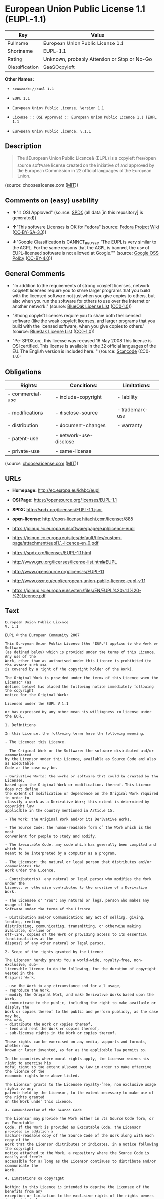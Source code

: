 * European Union Public License 1.1 (EUPL-1.1)

| Key              | Value                                          |
|------------------+------------------------------------------------|
| Fullname         | European Union Public License 1.1              |
| Shortname        | EUPL-1.1                                       |
| Rating           | Unknown, probably Attention or Stop or No-Go   |
| Classification   | SaaSCopyleft                                   |

*Other Names:*

- =scancode://eupl-1.1=

- =EUPL 1.1=

- =European Union Public License, Version 1.1=

- =License :: OSI Approved :: European Union Public Licence 1.1 (EUPL 1.1)=

- =European Union Public Licence, v.1.1=

** Description

#+BEGIN_QUOTE
  The âEuropean Union Public Licenceâ (EUPL) is a copyleft free/open
  source software license created on the initiative of and approved by
  the European Commission in 22 official languages of the European
  Union.
#+END_QUOTE

(source: choosealicense.com
([[https://github.com/github/choosealicense.com/blob/gh-pages/LICENSE.md][MIT]]))

** Comments on (easy) usability

- *↑*"Is OSI Approved" (source:
  [[https://spdx.org/licenses/EUPL-1.1.html][SPDX]] (all data [in this
  repository] is generated))

- *↑*"This software Licenses is OK for Fedora" (source:
  [[https://fedoraproject.org/wiki/Licensing:Main?rd=Licensing][Fedora
  Project Wiki]]
  ([[https://creativecommons.org/licenses/by-sa/3.0/legalcode][CC-BY-SA-3.0]]))

- *↓*"Google Classification is CANNOT_BE_USED "The EUPL is very similar
  to the AGPL. For the same reasons that the AGPL is banned, the use of
  EUPL-licensed software is not allowed at Google."" (source:
  [[https://opensource.google.com/docs/thirdparty/licenses/][Google OSS
  Policy]]
  ([[https://creativecommons.org/licenses/by/4.0/legalcode][CC-BY-4.0]]))

** General Comments

- "In addition to the requirements of strong copyleft licenses, network
  copyleft licenses require you to share larger programs that you build
  with the licensed software not just when you give copies to others,
  but also when you run the software for others to use over the Internet
  or another network." (source:
  [[https://blueoakcouncil.org/copyleft][BlueOak License List]]
  ([[https://raw.githubusercontent.com/blueoakcouncil/blue-oak-list-npm-package/master/LICENSE][CC0-1.0]]))

- "Strong copyleft licenses require you to share both the licensed
  software (like the weak copyleft licenses, and larger programs that
  you build with the licensed software, when you give copies to others."
  (source: [[https://blueoakcouncil.org/copyleft][BlueOak License List]]
  ([[https://raw.githubusercontent.com/blueoakcouncil/blue-oak-list-npm-package/master/LICENSE][CC0-1.0]]))

- "Per SPDX.org, this license was released 16 May 2008 This license is
  OSI certified. This license is available in the 22 official languages
  of the EU. The English version is included here. " (source:
  [[https://github.com/nexB/scancode-toolkit/blob/develop/src/licensedcode/data/licenses/eupl-1.1.yml][Scancode]]
  (CC0-1.0))

** Obligations

| Rights:            | Conditions:              | Limitations:      |
|--------------------+--------------------------+-------------------|
| - commercial-use   | - include-copyright      | - liability       |
|                    |                          |                   |
| - modifications    | - disclose-source        | - trademark-use   |
|                    |                          |                   |
| - distribution     | - document-changes       | - warranty        |
|                    |                          |                   |
| - patent-use       | - network-use-disclose   |                   |
|                    |                          |                   |
| - private-use      | - same-license           |                   |
                                                                   

(source:
[[https://github.com/github/choosealicense.com/blob/gh-pages/_licenses/eupl-1.1.txt][choosealicense.com]]
([[https://github.com/github/choosealicense.com/blob/gh-pages/LICENSE.md][MIT]]))

** URLs

- *Homepage:* http://ec.europa.eu/idabc/eupl

- *OSI Page:* https://opensource.org/licenses/EUPL-1.1

- *SPDX:* http://spdx.org/licenses/EUPL-1.1.json

- *open-license:* http://open-license.hitachi.com/licenses/885

- https://joinup.ec.europa.eu/software/page/eupl/licence-eupl

- https://joinup.ec.europa.eu/sites/default/files/custom-page/attachment/eupl1.1.-licence-en_0.pdf

- https://spdx.org/licenses/EUPL-1.1.html

- http://www.gnu.org/licenses/license-list.html#EUPL

- http://www.opensource.org/licenses/EUPL-1.1

- http://www.osor.eu/eupl/european-union-public-licence-eupl-v.1.1

- https://joinup.ec.europa.eu/system/files/EN/EUPL%20v.1.1%20-%20Licence.pdf

** Text

#+BEGIN_EXAMPLE
  European Union Public Licence 
  V. 1.1 
   
  EUPL © the European Community 2007 
   
  This European Union Public Licence (the "EUPL") applies to the Work or Software 
  (as defined below) which is provided under the terms of this Licence. Any use of the 
  Work, other than as authorised under this Licence is prohibited (to the extent such use 
  is covered by a right of the copyright holder of the Work). 
   
  The Original Work is provided under the terms of this Licence when the Licensor (as 
  defined below) has placed the following notice immediately following the copyright 
  notice for the Original Work: 
   
  Licensed under the EUPL V.1.1 
   
  or has expressed by any other mean his willingness to license under the EUPL. 
   
  1. Definitions 
   
  In this Licence, the following terms have the following meaning: 
   
  - The Licence: this Licence. 
   
  - The Original Work or the Software: the software distributed and/or communicated 
  by the Licensor under this Licence, available as Source Code and also as Executable 
  Code as the case may be. 
   
  - Derivative Works: the works or software that could be created by the Licensee, 
  based upon the Original Work or modifications thereof. This Licence does not define 
  the extent of modification or dependence on the Original Work required in order to 
  classify a work as a Derivative Work; this extent is determined by copyright law 
  applicable in the country mentioned in Article 15.  
   
  - The Work: the Original Work and/or its Derivative Works. 
   
  - The Source Code: the human-readable form of the Work which is the most 
  convenient for people to study and modify. 
   
  - The Executable Code: any code which has generally been compiled and which is 
  meant to be interpreted by a computer as a program. 
   
  - The Licensor: the natural or legal person that distributes and/or communicates the 
  Work under the Licence. 
   
  - Contributor(s): any natural or legal person who modifies the Work under the 
  Licence, or otherwise contributes to the creation of a Derivative Work. 
   
  - The Licensee or "You": any natural or legal person who makes any usage of the 
  Software under the terms of the Licence. 
   
  - Distribution and/or Communication: any act of selling, giving, lending, renting, 
  distributing, communicating, transmitting, or otherwise making available, on-line or 
  off-line, copies of the Work or providing access to its essential functionalities at the 
  disposal of any other natural or legal person. 
   
  2. Scope of the rights granted by the Licence 
   
  The Licensor hereby grants You a world-wide, royalty-free, non-exclusive, sub- 
  licensable licence to do the following, for the duration of copyright vested in the 
  Original Work: 
   
  - use the Work in any circumstance and for all usage, 
  - reproduce the Work, 
  - modify the Original Work, and make Derivative Works based upon the Work, 
  - communicate to the public, including the right to make available or display the 
  Work or copies thereof to the public and perform publicly, as the case may be, 
  the Work, 
  - distribute the Work or copies thereof, 
  - lend and rent the Work or copies thereof, 
  - sub-license rights in the Work or copies thereof. 
   
  Those rights can be exercised on any media, supports and formats, whether now 
  known or later invented, as far as the applicable law permits so. 
   
  In the countries where moral rights apply, the Licensor waives his right to exercise his 
  moral right to the extent allowed by law in order to make effective the licence of the 
  economic rights here above listed. 
   
  The Licensor grants to the Licensee royalty-free, non exclusive usage rights to any 
  patents held by the Licensor, to the extent necessary to make use of the rights granted 
  on the Work under this Licence. 
   
  3. Communication of the Source Code 
   
  The Licensor may provide the Work either in its Source Code form, or as Executable 
  Code. If the Work is provided as Executable Code, the Licensor provides in addition a 
  machine-readable copy of the Source Code of the Work along with each copy of the 
  Work that the Licensor distributes or indicates, in a notice following the copyright 
  notice attached to the Work, a repository where the Source Code is easily and freely 
  accessible for as long as the Licensor continues to distribute and/or communicate the 
  Work. 
     
  4. Limitations on copyright 
   
  Nothing in this Licence is intended to deprive the Licensee of the benefits from any 
  exception or limitation to the exclusive rights of the rights owners in the Original 
  Work or Software, of the exhaustion of those rights or of other applicable limitations 
  thereto. 
   
  5. Obligations of the Licensee 
   
  The grant of the rights mentioned above is subject to some restrictions and obligations 
  imposed on the Licensee. Those obligations are the following: 
   
  Attribution right: the Licensee shall keep intact all copyright, patent or trademarks 
  notices and all notices that refer to the Licence and to the disclaimer of warranties. 
  The Licensee must include a copy of such notices and a copy of the Licence with 
  every copy of the Work he/she distributes and/or communicates. The Licensee must 
  cause any Derivative Work to carry prominent notices stating that the Work has been 
  modified and the date of modification. 
   
  Copyleft clause: If the Licensee distributes and/or communicates copies of the 
  Original Works or Derivative Works based upon the Original Work, this Distribution 
  and/or Communication will be done under the terms of this Licence or of a later 
  version of this Licence unless the Original Work is expressly distributed only under 
  this version of the Licence. The Licensee (becoming Licensor) cannot offer or impose 
  any additional terms or conditions on the Work or Derivative Work that alter or 
  restrict the terms of the Licence. 
   
  Compatibility clause: If the Licensee Distributes and/or Communicates Derivative 
  Works or copies thereof based upon both the Original Work and another work  
  licensed under a Compatible Licence, this Distribution and/or Communication can be 
  done under the terms of this Compatible Licence. For the sake of this clause, 
  "Compatible Licence" refers to the licences listed in the appendix attached to this 
  Licence. Should the Licensee’s obligations under the Compatible Licence conflict 
  with his/her obligations under this Licence, the obligations of the Compatible Licence 
  shall prevail.  
   
  Provision of Source Code: When distributing and/or communicating copies of the 
  Work, the Licensee will provide a machine-readable copy of the Source Code or 
  indicate a repository where this Source will be easily and freely available for as long 
  as the Licensee continues to distribute and/or communicate the Work. 
   
  Legal Protection: This Licence does not grant permission to use the trade names, 
  trademarks, service marks, or names of the Licensor, except as required for 
  reasonable and customary use in describing the origin of the Work and reproducing 
  the content of the copyright notice. 
   
  6. Chain of Authorship 
   
  The original Licensor warrants that the copyright in the Original Work granted 
  hereunder is owned by him/her or licensed to him/her and that he/she has the power 
  and authority to grant the Licence. 
   
  Each Contributor warrants that the copyright in the modifications he/she brings to the 
  Work are owned by him/her or licensed to him/her and that he/she has the power and 
  authority to grant the Licence. 
   
  Each time You accept the Licence, the original Licensor and subsequent Contributors 
  grant You a licence to their contributions to the Work, under the terms of this 
  Licence. 
   
  7. Disclaimer of Warranty 
   
  The Work is a work in progress, which is continuously improved by numerous 
  contributors. It is not a finished work and may therefore contain defects or "bugs" 
  inherent to this type of software development. 
   
  For the above reason, the Work is provided under the Licence on an "as is" basis and 
  without warranties of any kind concerning the Work, including without limitation 
  merchantability, fitness for a particular purpose, absence of defects or errors, 
  accuracy, non-infringement of intellectual property rights other than copyright as 
  stated in Article 6 of this Licence. 
   
  This disclaimer of warranty is an essential part of the Licence and a condition for the 
  grant of any rights to the Work. 
   
  8. Disclaimer of Liability 
   
  Except in the cases of wilful misconduct or damages directly caused to natural 
  persons, the Licensor will in no event be liable for any direct or indirect, material or 
  moral, damages of any kind, arising out of the Licence or of the use of the Work, 
  including without limitation, damages for loss of goodwill, work stoppage, computer 
  failure or malfunction, loss of data or any commercial damage, even if the Licensor 
  has been advised of the possibility of such damage. However, the Licensor will be 
  liable under statutory product liability laws as far such laws apply to the Work. 
   
  9. Additional agreements 
   
  While distributing the Original Work or Derivative Works, You may choose to 
  conclude an additional agreement to offer, and charge a fee for, acceptance of support, 
  warranty, indemnity, or other liability obligations and/or services consistent with this 
  Licence. However, in accepting such obligations, You may act only on your own 
  behalf and on your sole responsibility, not on behalf of the original Licensor or any 
  other Contributor, and only if You agree to indemnify, defend, and hold each 
  Contributor harmless for any liability incurred by, or claims asserted against such 
  Contributor by the fact You have accepted any such warranty or additional liability. 

  10. Acceptance of the Licence 
   
  The provisions of this Licence can be accepted by clicking on an icon "I agree" 
  placed under the bottom of a window displaying the text of this Licence or by 
  affirming consent in any other similar way, in accordance with the rules of applicable 
  law. Clicking on that icon indicates your clear and irrevocable acceptance of this 
  Licence and all of its terms and conditions.  
   
  Similarly, you irrevocably accept this Licence and all of its terms and conditions by 
  exercising any rights granted to You by Article 2 of this Licence, such as the use of 
  the Work, the creation by You of a Derivative Work or the Distribution and/or 
  Communication by You of the Work or copies thereof.  
   
  11. Information to the public 
   
  In case of any Distribution and/or Communication of the Work by means of electronic 
  communication by You (for example, by offering to download the Work from a 
  remote location) the distribution channel or media (for example, a website) must at 
  least provide to the public the information requested by the applicable law regarding 
  the Licensor, the Licence and the way it may be accessible, concluded, stored and 
  reproduced by the Licensee. 
   
  12. Termination of the Licence 
   
  The Licence and the rights granted hereunder will terminate automatically upon any 
  breach by the Licensee of the terms of the Licence. 
   
  Such a termination will not terminate the licences of any person who has received the 
  Work from the Licensee under the Licence, provided such persons remain in full 
  compliance with the Licence.  
   
  13. Miscellaneous 
   
  Without prejudice of Article 9 above, the Licence represents the complete agreement 
  between the Parties as to the Work licensed hereunder. 
   
  If any provision of the Licence is invalid or unenforceable under applicable law, this 
  will not affect the validity or enforceability of the Licence as a whole. Such provision 
  will be construed and/or reformed so as necessary to make it valid and enforceable. 
   
  The European Commission may publish other linguistic versions and/or new versions 
  of this Licence, so far this is required and reasonable, without reducing the scope of 
  the rights granted by the Licence. New versions of the Licence will be published with 
  a unique version number. 
   
  All linguistic versions of this Licence, approved by the European Commission, have 
  identical value. Parties can take advantage of the linguistic version of their choice.  
     
  14. Jurisdiction 
   
  Any litigation resulting from the interpretation of this License, arising between the 
  European Commission, as a Licensor, and any Licensee, will be subject to the 
  jurisdiction of the Court of Justice of the European Communities, as laid down in 
  article 238 of the Treaty establishing the European Community. 
   
  Any litigation arising between Parties, other than the European Commission, and 
  resulting from the interpretation of this License, will be subject to the exclusive 
  jurisdiction of the competent court where the Licensor resides or conducts its primary 
  business. 
   
  15. Applicable Law 
   
  This Licence shall be governed by the law of the European Union country where the 
  Licensor resides or has his registered office. 
   
  This licence shall be governed by the Belgian law if: 
   
  - a litigation arises between the European Commission, as a Licensor, and any 
  Licensee; 
  - the Licensor, other than the European Commission, has no residence or 
  registered office inside a European Union country.
#+END_EXAMPLE

--------------

** Raw Data

*** Facts

- LicenseName

- [[https://spdx.org/licenses/EUPL-1.1.html][SPDX]] (all data [in this
  repository] is generated)

- [[https://blueoakcouncil.org/copyleft][BlueOak License List]]
  ([[https://raw.githubusercontent.com/blueoakcouncil/blue-oak-list-npm-package/master/LICENSE][CC0-1.0]])

- [[https://github.com/OpenChain-Project/curriculum/raw/ddf1e879341adbd9b297cd67c5d5c16b2076540b/policy-template/Open%20Source%20Policy%20Template%20for%20OpenChain%20Specification%201.2.ods][OpenChainPolicyTemplate]]
  (CC0-1.0)

- [[https://github.com/nexB/scancode-toolkit/blob/develop/src/licensedcode/data/licenses/eupl-1.1.yml][Scancode]]
  (CC0-1.0)

- [[https://github.com/github/choosealicense.com/blob/gh-pages/_licenses/eupl-1.1.txt][choosealicense.com]]
  ([[https://github.com/github/choosealicense.com/blob/gh-pages/LICENSE.md][MIT]])

- [[https://fedoraproject.org/wiki/Licensing:Main?rd=Licensing][Fedora
  Project Wiki]]
  ([[https://creativecommons.org/licenses/by-sa/3.0/legalcode][CC-BY-SA-3.0]])

- [[https://opensource.org/licenses/][OpenSourceInitiative]]
  ([[https://creativecommons.org/licenses/by/4.0/legalcode][CC-BY-4.0]])

- [[https://opensource.google.com/docs/thirdparty/licenses/][Google OSS
  Policy]]
  ([[https://creativecommons.org/licenses/by/4.0/legalcode][CC-BY-4.0]])

- [[https://github.com/okfn/licenses/blob/master/licenses.csv][Open
  Knowledge International]]
  ([[https://opendatacommons.org/licenses/pddl/1-0/][PDDL-1.0]])

- [[https://github.com/Hitachi/open-license][Hitachi open-license]]
  (CDLA-Permissive-1.0)

*** Raw JSON

#+BEGIN_EXAMPLE
  {
      "__impliedNames": [
          "EUPL-1.1",
          "European Union Public License 1.1",
          "scancode://eupl-1.1",
          "EUPL 1.1",
          "eupl-1.1",
          "European Union Public License, Version 1.1",
          "License :: OSI Approved :: European Union Public Licence 1.1 (EUPL 1.1)",
          "European Union Public Licence, v.1.1"
      ],
      "__impliedId": "EUPL-1.1",
      "__isFsfFree": true,
      "__impliedAmbiguousNames": [
          "European Union Public License",
          "EUPL 1.1"
      ],
      "__impliedComments": [
          [
              "BlueOak License List",
              [
                  "In addition to the requirements of strong copyleft licenses, network copyleft licenses require you to share larger programs that you build with the licensed software not just when you give copies to others, but also when you run the software for others to use over the Internet or another network.",
                  "Strong copyleft licenses require you to share both the licensed software (like the weak copyleft licenses, and larger programs that you build with the licensed software, when you give copies to others."
              ]
          ],
          [
              "Hitachi open-license",
              []
          ],
          [
              "Scancode",
              [
                  "Per SPDX.org, this license was released 16 May 2008 This license is OSI\ncertified. This license is available in the 22 official languages of the\nEU. The English version is included here.\n"
              ]
          ]
      ],
      "facts": {
          "Open Knowledge International": {
              "is_generic": null,
              "legacy_ids": [],
              "status": "active",
              "domain_software": true,
              "url": "https://opensource.org/licenses/EUPL-1.1",
              "maintainer": "",
              "od_conformance": "not reviewed",
              "_sourceURL": "https://github.com/okfn/licenses/blob/master/licenses.csv",
              "domain_data": false,
              "osd_conformance": "approved",
              "id": "EUPL-1.1",
              "title": "European Union Public License 1.1",
              "_implications": {
                  "__impliedNames": [
                      "EUPL-1.1",
                      "European Union Public License 1.1"
                  ],
                  "__impliedId": "EUPL-1.1",
                  "__impliedURLs": [
                      [
                          null,
                          "https://opensource.org/licenses/EUPL-1.1"
                      ]
                  ]
              },
              "domain_content": false
          },
          "LicenseName": {
              "implications": {
                  "__impliedNames": [
                      "EUPL-1.1"
                  ],
                  "__impliedId": "EUPL-1.1"
              },
              "shortname": "EUPL-1.1",
              "otherNames": []
          },
          "SPDX": {
              "isSPDXLicenseDeprecated": false,
              "spdxFullName": "European Union Public License 1.1",
              "spdxDetailsURL": "http://spdx.org/licenses/EUPL-1.1.json",
              "_sourceURL": "https://spdx.org/licenses/EUPL-1.1.html",
              "spdxLicIsOSIApproved": true,
              "spdxSeeAlso": [
                  "https://joinup.ec.europa.eu/software/page/eupl/licence-eupl",
                  "https://joinup.ec.europa.eu/sites/default/files/custom-page/attachment/eupl1.1.-licence-en_0.pdf",
                  "https://opensource.org/licenses/EUPL-1.1"
              ],
              "_implications": {
                  "__impliedNames": [
                      "EUPL-1.1",
                      "European Union Public License 1.1"
                  ],
                  "__impliedId": "EUPL-1.1",
                  "__impliedJudgement": [
                      [
                          "SPDX",
                          {
                              "tag": "PositiveJudgement",
                              "contents": "Is OSI Approved"
                          }
                      ]
                  ],
                  "__isOsiApproved": true,
                  "__impliedURLs": [
                      [
                          "SPDX",
                          "http://spdx.org/licenses/EUPL-1.1.json"
                      ],
                      [
                          null,
                          "https://joinup.ec.europa.eu/software/page/eupl/licence-eupl"
                      ],
                      [
                          null,
                          "https://joinup.ec.europa.eu/sites/default/files/custom-page/attachment/eupl1.1.-licence-en_0.pdf"
                      ],
                      [
                          null,
                          "https://opensource.org/licenses/EUPL-1.1"
                      ]
                  ]
              },
              "spdxLicenseId": "EUPL-1.1"
          },
          "Fedora Project Wiki": {
              "GPLv2 Compat?": "Yes",
              "rating": "Good",
              "Upstream URL": "http://ec.europa.eu/idabc/en/document/7774.html",
              "GPLv3 Compat?": "NO",
              "Short Name": "EUPL 1.1",
              "licenseType": "license",
              "_sourceURL": "https://fedoraproject.org/wiki/Licensing:Main?rd=Licensing",
              "Full Name": "European Union Public License 1.1",
              "FSF Free?": "Yes",
              "_implications": {
                  "__impliedNames": [
                      "European Union Public License 1.1"
                  ],
                  "__isFsfFree": true,
                  "__impliedAmbiguousNames": [
                      "EUPL 1.1"
                  ],
                  "__impliedJudgement": [
                      [
                          "Fedora Project Wiki",
                          {
                              "tag": "PositiveJudgement",
                              "contents": "This software Licenses is OK for Fedora"
                          }
                      ]
                  ]
              }
          },
          "Scancode": {
              "otherUrls": [
                  "http://www.gnu.org/licenses/license-list.html#EUPL",
                  "http://www.opensource.org/licenses/EUPL-1.1",
                  "http://www.osor.eu/eupl/european-union-public-licence-eupl-v.1.1",
                  "https://joinup.ec.europa.eu/sites/default/files/custom-page/attachment/eupl1.1.-licence-en_0.pdf",
                  "https://joinup.ec.europa.eu/software/page/eupl/licence-eupl",
                  "https://joinup.ec.europa.eu/system/files/EN/EUPL%20v.1.1%20-%20Licence.pdf",
                  "https://opensource.org/licenses/EUPL-1.1"
              ],
              "homepageUrl": "http://ec.europa.eu/idabc/eupl",
              "shortName": "EUPL 1.1",
              "textUrls": null,
              "text": "European Union Public Licence \nV. 1.1 \n \nEUPL ÃÂ© the European Community 2007 \n \nThis European Union Public Licence (the \"EUPL\") applies to the Work or Software \n(as defined below) which is provided under the terms of this Licence. Any use of the \nWork, other than as authorised under this Licence is prohibited (to the extent such use \nis covered by a right of the copyright holder of the Work). \n \nThe Original Work is provided under the terms of this Licence when the Licensor (as \ndefined below) has placed the following notice immediately following the copyright \nnotice for the Original Work: \n \nLicensed under the EUPL V.1.1 \n \nor has expressed by any other mean his willingness to license under the EUPL. \n \n1. Definitions \n \nIn this Licence, the following terms have the following meaning: \n \n- The Licence: this Licence. \n \n- The Original Work or the Software: the software distributed and/or communicated \nby the Licensor under this Licence, available as Source Code and also as Executable \nCode as the case may be. \n \n- Derivative Works: the works or software that could be created by the Licensee, \nbased upon the Original Work or modifications thereof. This Licence does not define \nthe extent of modification or dependence on the Original Work required in order to \nclassify a work as a Derivative Work; this extent is determined by copyright law \napplicable in the country mentioned in Article 15.  \n \n- The Work: the Original Work and/or its Derivative Works. \n \n- The Source Code: the human-readable form of the Work which is the most \nconvenient for people to study and modify. \n \n- The Executable Code: any code which has generally been compiled and which is \nmeant to be interpreted by a computer as a program. \n \n- The Licensor: the natural or legal person that distributes and/or communicates the \nWork under the Licence. \n \n- Contributor(s): any natural or legal person who modifies the Work under the \nLicence, or otherwise contributes to the creation of a Derivative Work. \n \n- The Licensee or \"You\": any natural or legal person who makes any usage of the \nSoftware under the terms of the Licence. \n \n- Distribution and/or Communication: any act of selling, giving, lending, renting, \ndistributing, communicating, transmitting, or otherwise making available, on-line or \noff-line, copies of the Work or providing access to its essential functionalities at the \ndisposal of any other natural or legal person. \n \n2. Scope of the rights granted by the Licence \n \nThe Licensor hereby grants You a world-wide, royalty-free, non-exclusive, sub- \nlicensable licence to do the following, for the duration of copyright vested in the \nOriginal Work: \n \n- use the Work in any circumstance and for all usage, \n- reproduce the Work, \n- modify the Original Work, and make Derivative Works based upon the Work, \n- communicate to the public, including the right to make available or display the \nWork or copies thereof to the public and perform publicly, as the case may be, \nthe Work, \n- distribute the Work or copies thereof, \n- lend and rent the Work or copies thereof, \n- sub-license rights in the Work or copies thereof. \n \nThose rights can be exercised on any media, supports and formats, whether now \nknown or later invented, as far as the applicable law permits so. \n \nIn the countries where moral rights apply, the Licensor waives his right to exercise his \nmoral right to the extent allowed by law in order to make effective the licence of the \neconomic rights here above listed. \n \nThe Licensor grants to the Licensee royalty-free, non exclusive usage rights to any \npatents held by the Licensor, to the extent necessary to make use of the rights granted \non the Work under this Licence. \n \n3. Communication of the Source Code \n \nThe Licensor may provide the Work either in its Source Code form, or as Executable \nCode. If the Work is provided as Executable Code, the Licensor provides in addition a \nmachine-readable copy of the Source Code of the Work along with each copy of the \nWork that the Licensor distributes or indicates, in a notice following the copyright \nnotice attached to the Work, a repository where the Source Code is easily and freely \naccessible for as long as the Licensor continues to distribute and/or communicate the \nWork. \n   \n4. Limitations on copyright \n \nNothing in this Licence is intended to deprive the Licensee of the benefits from any \nexception or limitation to the exclusive rights of the rights owners in the Original \nWork or Software, of the exhaustion of those rights or of other applicable limitations \nthereto. \n \n5. Obligations of the Licensee \n \nThe grant of the rights mentioned above is subject to some restrictions and obligations \nimposed on the Licensee. Those obligations are the following: \n \nAttribution right: the Licensee shall keep intact all copyright, patent or trademarks \nnotices and all notices that refer to the Licence and to the disclaimer of warranties. \nThe Licensee must include a copy of such notices and a copy of the Licence with \nevery copy of the Work he/she distributes and/or communicates. The Licensee must \ncause any Derivative Work to carry prominent notices stating that the Work has been \nmodified and the date of modification. \n \nCopyleft clause: If the Licensee distributes and/or communicates copies of the \nOriginal Works or Derivative Works based upon the Original Work, this Distribution \nand/or Communication will be done under the terms of this Licence or of a later \nversion of this Licence unless the Original Work is expressly distributed only under \nthis version of the Licence. The Licensee (becoming Licensor) cannot offer or impose \nany additional terms or conditions on the Work or Derivative Work that alter or \nrestrict the terms of the Licence. \n \nCompatibility clause: If the Licensee Distributes and/or Communicates Derivative \nWorks or copies thereof based upon both the Original Work and another work  \nlicensed under a Compatible Licence, this Distribution and/or Communication can be \ndone under the terms of this Compatible Licence. For the sake of this clause, \n\"Compatible Licence\" refers to the licences listed in the appendix attached to this \nLicence. Should the LicenseeÃ¢ÂÂs obligations under the Compatible Licence conflict \nwith his/her obligations under this Licence, the obligations of the Compatible Licence \nshall prevail.  \n \nProvision of Source Code: When distributing and/or communicating copies of the \nWork, the Licensee will provide a machine-readable copy of the Source Code or \nindicate a repository where this Source will be easily and freely available for as long \nas the Licensee continues to distribute and/or communicate the Work. \n \nLegal Protection: This Licence does not grant permission to use the trade names, \ntrademarks, service marks, or names of the Licensor, except as required for \nreasonable and customary use in describing the origin of the Work and reproducing \nthe content of the copyright notice. \n \n6. Chain of Authorship \n \nThe original Licensor warrants that the copyright in the Original Work granted \nhereunder is owned by him/her or licensed to him/her and that he/she has the power \nand authority to grant the Licence. \n \nEach Contributor warrants that the copyright in the modifications he/she brings to the \nWork are owned by him/her or licensed to him/her and that he/she has the power and \nauthority to grant the Licence. \n \nEach time You accept the Licence, the original Licensor and subsequent Contributors \ngrant You a licence to their contributions to the Work, under the terms of this \nLicence. \n \n7. Disclaimer of Warranty \n \nThe Work is a work in progress, which is continuously improved by numerous \ncontributors. It is not a finished work and may therefore contain defects or \"bugs\" \ninherent to this type of software development. \n \nFor the above reason, the Work is provided under the Licence on an \"as is\" basis and \nwithout warranties of any kind concerning the Work, including without limitation \nmerchantability, fitness for a particular purpose, absence of defects or errors, \naccuracy, non-infringement of intellectual property rights other than copyright as \nstated in Article 6 of this Licence. \n \nThis disclaimer of warranty is an essential part of the Licence and a condition for the \ngrant of any rights to the Work. \n \n8. Disclaimer of Liability \n \nExcept in the cases of wilful misconduct or damages directly caused to natural \npersons, the Licensor will in no event be liable for any direct or indirect, material or \nmoral, damages of any kind, arising out of the Licence or of the use of the Work, \nincluding without limitation, damages for loss of goodwill, work stoppage, computer \nfailure or malfunction, loss of data or any commercial damage, even if the Licensor \nhas been advised of the possibility of such damage. However, the Licensor will be \nliable under statutory product liability laws as far such laws apply to the Work. \n \n9. Additional agreements \n \nWhile distributing the Original Work or Derivative Works, You may choose to \nconclude an additional agreement to offer, and charge a fee for, acceptance of support, \nwarranty, indemnity, or other liability obligations and/or services consistent with this \nLicence. However, in accepting such obligations, You may act only on your own \nbehalf and on your sole responsibility, not on behalf of the original Licensor or any \nother Contributor, and only if You agree to indemnify, defend, and hold each \nContributor harmless for any liability incurred by, or claims asserted against such \nContributor by the fact You have accepted any such warranty or additional liability. \n\n10. Acceptance of the Licence \n \nThe provisions of this Licence can be accepted by clicking on an icon \"I agree\" \nplaced under the bottom of a window displaying the text of this Licence or by \naffirming consent in any other similar way, in accordance with the rules of applicable \nlaw. Clicking on that icon indicates your clear and irrevocable acceptance of this \nLicence and all of its terms and conditions.  \n \nSimilarly, you irrevocably accept this Licence and all of its terms and conditions by \nexercising any rights granted to You by Article 2 of this Licence, such as the use of \nthe Work, the creation by You of a Derivative Work or the Distribution and/or \nCommunication by You of the Work or copies thereof.  \n \n11. Information to the public \n \nIn case of any Distribution and/or Communication of the Work by means of electronic \ncommunication by You (for example, by offering to download the Work from a \nremote location) the distribution channel or media (for example, a website) must at \nleast provide to the public the information requested by the applicable law regarding \nthe Licensor, the Licence and the way it may be accessible, concluded, stored and \nreproduced by the Licensee. \n \n12. Termination of the Licence \n \nThe Licence and the rights granted hereunder will terminate automatically upon any \nbreach by the Licensee of the terms of the Licence. \n \nSuch a termination will not terminate the licences of any person who has received the \nWork from the Licensee under the Licence, provided such persons remain in full \ncompliance with the Licence.  \n \n13. Miscellaneous \n \nWithout prejudice of Article 9 above, the Licence represents the complete agreement \nbetween the Parties as to the Work licensed hereunder. \n \nIf any provision of the Licence is invalid or unenforceable under applicable law, this \nwill not affect the validity or enforceability of the Licence as a whole. Such provision \nwill be construed and/or reformed so as necessary to make it valid and enforceable. \n \nThe European Commission may publish other linguistic versions and/or new versions \nof this Licence, so far this is required and reasonable, without reducing the scope of \nthe rights granted by the Licence. New versions of the Licence will be published with \na unique version number. \n \nAll linguistic versions of this Licence, approved by the European Commission, have \nidentical value. Parties can take advantage of the linguistic version of their choice.  \n   \n14. Jurisdiction \n \nAny litigation resulting from the interpretation of this License, arising between the \nEuropean Commission, as a Licensor, and any Licensee, will be subject to the \njurisdiction of the Court of Justice of the European Communities, as laid down in \narticle 238 of the Treaty establishing the European Community. \n \nAny litigation arising between Parties, other than the European Commission, and \nresulting from the interpretation of this License, will be subject to the exclusive \njurisdiction of the competent court where the Licensor resides or conducts its primary \nbusiness. \n \n15. Applicable Law \n \nThis Licence shall be governed by the law of the European Union country where the \nLicensor resides or has his registered office. \n \nThis licence shall be governed by the Belgian law if: \n \n- a litigation arises between the European Commission, as a Licensor, and any \nLicensee; \n- the Licensor, other than the European Commission, has no residence or \nregistered office inside a European Union country.",
              "category": "Copyleft Limited",
              "osiUrl": null,
              "owner": "OSOR.eu",
              "_sourceURL": "https://github.com/nexB/scancode-toolkit/blob/develop/src/licensedcode/data/licenses/eupl-1.1.yml",
              "key": "eupl-1.1",
              "name": "European Union Public Licence 1.1",
              "spdxId": "EUPL-1.1",
              "notes": "Per SPDX.org, this license was released 16 May 2008 This license is OSI\ncertified. This license is available in the 22 official languages of the\nEU. The English version is included here.\n",
              "_implications": {
                  "__impliedNames": [
                      "scancode://eupl-1.1",
                      "EUPL 1.1",
                      "EUPL-1.1"
                  ],
                  "__impliedId": "EUPL-1.1",
                  "__impliedComments": [
                      [
                          "Scancode",
                          [
                              "Per SPDX.org, this license was released 16 May 2008 This license is OSI\ncertified. This license is available in the 22 official languages of the\nEU. The English version is included here.\n"
                          ]
                      ]
                  ],
                  "__impliedCopyleft": [
                      [
                          "Scancode",
                          "WeakCopyleft"
                      ]
                  ],
                  "__calculatedCopyleft": "WeakCopyleft",
                  "__impliedText": "European Union Public Licence \nV. 1.1 \n \nEUPL Â© the European Community 2007 \n \nThis European Union Public Licence (the \"EUPL\") applies to the Work or Software \n(as defined below) which is provided under the terms of this Licence. Any use of the \nWork, other than as authorised under this Licence is prohibited (to the extent such use \nis covered by a right of the copyright holder of the Work). \n \nThe Original Work is provided under the terms of this Licence when the Licensor (as \ndefined below) has placed the following notice immediately following the copyright \nnotice for the Original Work: \n \nLicensed under the EUPL V.1.1 \n \nor has expressed by any other mean his willingness to license under the EUPL. \n \n1. Definitions \n \nIn this Licence, the following terms have the following meaning: \n \n- The Licence: this Licence. \n \n- The Original Work or the Software: the software distributed and/or communicated \nby the Licensor under this Licence, available as Source Code and also as Executable \nCode as the case may be. \n \n- Derivative Works: the works or software that could be created by the Licensee, \nbased upon the Original Work or modifications thereof. This Licence does not define \nthe extent of modification or dependence on the Original Work required in order to \nclassify a work as a Derivative Work; this extent is determined by copyright law \napplicable in the country mentioned in Article 15.  \n \n- The Work: the Original Work and/or its Derivative Works. \n \n- The Source Code: the human-readable form of the Work which is the most \nconvenient for people to study and modify. \n \n- The Executable Code: any code which has generally been compiled and which is \nmeant to be interpreted by a computer as a program. \n \n- The Licensor: the natural or legal person that distributes and/or communicates the \nWork under the Licence. \n \n- Contributor(s): any natural or legal person who modifies the Work under the \nLicence, or otherwise contributes to the creation of a Derivative Work. \n \n- The Licensee or \"You\": any natural or legal person who makes any usage of the \nSoftware under the terms of the Licence. \n \n- Distribution and/or Communication: any act of selling, giving, lending, renting, \ndistributing, communicating, transmitting, or otherwise making available, on-line or \noff-line, copies of the Work or providing access to its essential functionalities at the \ndisposal of any other natural or legal person. \n \n2. Scope of the rights granted by the Licence \n \nThe Licensor hereby grants You a world-wide, royalty-free, non-exclusive, sub- \nlicensable licence to do the following, for the duration of copyright vested in the \nOriginal Work: \n \n- use the Work in any circumstance and for all usage, \n- reproduce the Work, \n- modify the Original Work, and make Derivative Works based upon the Work, \n- communicate to the public, including the right to make available or display the \nWork or copies thereof to the public and perform publicly, as the case may be, \nthe Work, \n- distribute the Work or copies thereof, \n- lend and rent the Work or copies thereof, \n- sub-license rights in the Work or copies thereof. \n \nThose rights can be exercised on any media, supports and formats, whether now \nknown or later invented, as far as the applicable law permits so. \n \nIn the countries where moral rights apply, the Licensor waives his right to exercise his \nmoral right to the extent allowed by law in order to make effective the licence of the \neconomic rights here above listed. \n \nThe Licensor grants to the Licensee royalty-free, non exclusive usage rights to any \npatents held by the Licensor, to the extent necessary to make use of the rights granted \non the Work under this Licence. \n \n3. Communication of the Source Code \n \nThe Licensor may provide the Work either in its Source Code form, or as Executable \nCode. If the Work is provided as Executable Code, the Licensor provides in addition a \nmachine-readable copy of the Source Code of the Work along with each copy of the \nWork that the Licensor distributes or indicates, in a notice following the copyright \nnotice attached to the Work, a repository where the Source Code is easily and freely \naccessible for as long as the Licensor continues to distribute and/or communicate the \nWork. \n   \n4. Limitations on copyright \n \nNothing in this Licence is intended to deprive the Licensee of the benefits from any \nexception or limitation to the exclusive rights of the rights owners in the Original \nWork or Software, of the exhaustion of those rights or of other applicable limitations \nthereto. \n \n5. Obligations of the Licensee \n \nThe grant of the rights mentioned above is subject to some restrictions and obligations \nimposed on the Licensee. Those obligations are the following: \n \nAttribution right: the Licensee shall keep intact all copyright, patent or trademarks \nnotices and all notices that refer to the Licence and to the disclaimer of warranties. \nThe Licensee must include a copy of such notices and a copy of the Licence with \nevery copy of the Work he/she distributes and/or communicates. The Licensee must \ncause any Derivative Work to carry prominent notices stating that the Work has been \nmodified and the date of modification. \n \nCopyleft clause: If the Licensee distributes and/or communicates copies of the \nOriginal Works or Derivative Works based upon the Original Work, this Distribution \nand/or Communication will be done under the terms of this Licence or of a later \nversion of this Licence unless the Original Work is expressly distributed only under \nthis version of the Licence. The Licensee (becoming Licensor) cannot offer or impose \nany additional terms or conditions on the Work or Derivative Work that alter or \nrestrict the terms of the Licence. \n \nCompatibility clause: If the Licensee Distributes and/or Communicates Derivative \nWorks or copies thereof based upon both the Original Work and another work  \nlicensed under a Compatible Licence, this Distribution and/or Communication can be \ndone under the terms of this Compatible Licence. For the sake of this clause, \n\"Compatible Licence\" refers to the licences listed in the appendix attached to this \nLicence. Should the Licenseeâs obligations under the Compatible Licence conflict \nwith his/her obligations under this Licence, the obligations of the Compatible Licence \nshall prevail.  \n \nProvision of Source Code: When distributing and/or communicating copies of the \nWork, the Licensee will provide a machine-readable copy of the Source Code or \nindicate a repository where this Source will be easily and freely available for as long \nas the Licensee continues to distribute and/or communicate the Work. \n \nLegal Protection: This Licence does not grant permission to use the trade names, \ntrademarks, service marks, or names of the Licensor, except as required for \nreasonable and customary use in describing the origin of the Work and reproducing \nthe content of the copyright notice. \n \n6. Chain of Authorship \n \nThe original Licensor warrants that the copyright in the Original Work granted \nhereunder is owned by him/her or licensed to him/her and that he/she has the power \nand authority to grant the Licence. \n \nEach Contributor warrants that the copyright in the modifications he/she brings to the \nWork are owned by him/her or licensed to him/her and that he/she has the power and \nauthority to grant the Licence. \n \nEach time You accept the Licence, the original Licensor and subsequent Contributors \ngrant You a licence to their contributions to the Work, under the terms of this \nLicence. \n \n7. Disclaimer of Warranty \n \nThe Work is a work in progress, which is continuously improved by numerous \ncontributors. It is not a finished work and may therefore contain defects or \"bugs\" \ninherent to this type of software development. \n \nFor the above reason, the Work is provided under the Licence on an \"as is\" basis and \nwithout warranties of any kind concerning the Work, including without limitation \nmerchantability, fitness for a particular purpose, absence of defects or errors, \naccuracy, non-infringement of intellectual property rights other than copyright as \nstated in Article 6 of this Licence. \n \nThis disclaimer of warranty is an essential part of the Licence and a condition for the \ngrant of any rights to the Work. \n \n8. Disclaimer of Liability \n \nExcept in the cases of wilful misconduct or damages directly caused to natural \npersons, the Licensor will in no event be liable for any direct or indirect, material or \nmoral, damages of any kind, arising out of the Licence or of the use of the Work, \nincluding without limitation, damages for loss of goodwill, work stoppage, computer \nfailure or malfunction, loss of data or any commercial damage, even if the Licensor \nhas been advised of the possibility of such damage. However, the Licensor will be \nliable under statutory product liability laws as far such laws apply to the Work. \n \n9. Additional agreements \n \nWhile distributing the Original Work or Derivative Works, You may choose to \nconclude an additional agreement to offer, and charge a fee for, acceptance of support, \nwarranty, indemnity, or other liability obligations and/or services consistent with this \nLicence. However, in accepting such obligations, You may act only on your own \nbehalf and on your sole responsibility, not on behalf of the original Licensor or any \nother Contributor, and only if You agree to indemnify, defend, and hold each \nContributor harmless for any liability incurred by, or claims asserted against such \nContributor by the fact You have accepted any such warranty or additional liability. \n\n10. Acceptance of the Licence \n \nThe provisions of this Licence can be accepted by clicking on an icon \"I agree\" \nplaced under the bottom of a window displaying the text of this Licence or by \naffirming consent in any other similar way, in accordance with the rules of applicable \nlaw. Clicking on that icon indicates your clear and irrevocable acceptance of this \nLicence and all of its terms and conditions.  \n \nSimilarly, you irrevocably accept this Licence and all of its terms and conditions by \nexercising any rights granted to You by Article 2 of this Licence, such as the use of \nthe Work, the creation by You of a Derivative Work or the Distribution and/or \nCommunication by You of the Work or copies thereof.  \n \n11. Information to the public \n \nIn case of any Distribution and/or Communication of the Work by means of electronic \ncommunication by You (for example, by offering to download the Work from a \nremote location) the distribution channel or media (for example, a website) must at \nleast provide to the public the information requested by the applicable law regarding \nthe Licensor, the Licence and the way it may be accessible, concluded, stored and \nreproduced by the Licensee. \n \n12. Termination of the Licence \n \nThe Licence and the rights granted hereunder will terminate automatically upon any \nbreach by the Licensee of the terms of the Licence. \n \nSuch a termination will not terminate the licences of any person who has received the \nWork from the Licensee under the Licence, provided such persons remain in full \ncompliance with the Licence.  \n \n13. Miscellaneous \n \nWithout prejudice of Article 9 above, the Licence represents the complete agreement \nbetween the Parties as to the Work licensed hereunder. \n \nIf any provision of the Licence is invalid or unenforceable under applicable law, this \nwill not affect the validity or enforceability of the Licence as a whole. Such provision \nwill be construed and/or reformed so as necessary to make it valid and enforceable. \n \nThe European Commission may publish other linguistic versions and/or new versions \nof this Licence, so far this is required and reasonable, without reducing the scope of \nthe rights granted by the Licence. New versions of the Licence will be published with \na unique version number. \n \nAll linguistic versions of this Licence, approved by the European Commission, have \nidentical value. Parties can take advantage of the linguistic version of their choice.  \n   \n14. Jurisdiction \n \nAny litigation resulting from the interpretation of this License, arising between the \nEuropean Commission, as a Licensor, and any Licensee, will be subject to the \njurisdiction of the Court of Justice of the European Communities, as laid down in \narticle 238 of the Treaty establishing the European Community. \n \nAny litigation arising between Parties, other than the European Commission, and \nresulting from the interpretation of this License, will be subject to the exclusive \njurisdiction of the competent court where the Licensor resides or conducts its primary \nbusiness. \n \n15. Applicable Law \n \nThis Licence shall be governed by the law of the European Union country where the \nLicensor resides or has his registered office. \n \nThis licence shall be governed by the Belgian law if: \n \n- a litigation arises between the European Commission, as a Licensor, and any \nLicensee; \n- the Licensor, other than the European Commission, has no residence or \nregistered office inside a European Union country.",
                  "__impliedURLs": [
                      [
                          "Homepage",
                          "http://ec.europa.eu/idabc/eupl"
                      ],
                      [
                          null,
                          "http://www.gnu.org/licenses/license-list.html#EUPL"
                      ],
                      [
                          null,
                          "http://www.opensource.org/licenses/EUPL-1.1"
                      ],
                      [
                          null,
                          "http://www.osor.eu/eupl/european-union-public-licence-eupl-v.1.1"
                      ],
                      [
                          null,
                          "https://joinup.ec.europa.eu/sites/default/files/custom-page/attachment/eupl1.1.-licence-en_0.pdf"
                      ],
                      [
                          null,
                          "https://joinup.ec.europa.eu/software/page/eupl/licence-eupl"
                      ],
                      [
                          null,
                          "https://joinup.ec.europa.eu/system/files/EN/EUPL%20v.1.1%20-%20Licence.pdf"
                      ],
                      [
                          null,
                          "https://opensource.org/licenses/EUPL-1.1"
                      ]
                  ]
              }
          },
          "OpenChainPolicyTemplate": {
              "isSaaSDeemed": "no",
              "licenseType": "copyleft",
              "freedomOrDeath": "no",
              "typeCopyleft": "yes",
              "_sourceURL": "https://github.com/OpenChain-Project/curriculum/raw/ddf1e879341adbd9b297cd67c5d5c16b2076540b/policy-template/Open%20Source%20Policy%20Template%20for%20OpenChain%20Specification%201.2.ods",
              "name": "European Union Public License, Version 1.1",
              "commercialUse": true,
              "spdxId": "EUPL-1.1",
              "_implications": {
                  "__impliedNames": [
                      "EUPL-1.1"
                  ]
              }
          },
          "Hitachi open-license": {
              "notices": [
                  {
                      "content": "In countries where moral rights apply, the licensor shall waive the right to exercise moral rights, to the extent permitted by law, in order to give effect to the licensing of the economic rights listed in Chapter 2."
                  },
                  {
                      "content": "This license is not intended to deprive the Licensee of the benefit of any exceptions or limitations to the exclusive rights of the original Software or the rights holders of such Software or the exhaustion of such rights or any other applicable restrictions."
                  },
                  {
                      "content": "You shall not offer or indicate any terms or conditions that alter or limit this license."
                  },
                  {
                      "content": "If you distribute derivative works based on the original software and the software licensed under the Compatible Licences as shown in the Appendix, such derivative works may be distributed under the Compatible Licences. In the event of a conflict between the obligations of this License and the obligations of the Compatible Licences, the obligations of the Compatible Licences shall prevail."
                  },
                  {
                      "content": "Licensor's trademarks, trademarks, service marks, and names may not be used to reproduce copyright notices and to describe the origin of such software, except where reasonable and customary use is necessary to do so."
                  },
                  {
                      "content": "the software is provided under this license \"as-is\" and without warranty of any kind with respect to the software. The warranties include, but are not limited to, the warranties of commercial applicability, fitness for a particular purpose, freedom from defects or errors, accuracy, and non-infringement of non-copyright rights in Section 6.",
                      "description": "There is no guarantee."
                  },
                  {
                      "content": "Except in the case of willful misconduct or damage caused directly to an individual, Licensor shall not be liable for any damages, including, but not limited to, damages for loss of goodwill, business interruption, computer failure or malfunction, or commercial damages, even if Licensor has been advised of the likelihood of such damages occurring In no event shall you be liable for any direct, indirect, property or personal damage resulting from the use of this license or the software.",
                      "description": "However, if product liability laws apply to such Software, Licensor shall be liable under such laws."
                  },
                  {
                      "content": "Violation of this license shall automatically terminate all rights under this license, except that the license to the recipient of the software distributed by the offending party shall remain in effect as long as the recipient remains in full compliance with this license. However, the license to the recipient of such software distributed by the offending party shall remain in effect so long as the recipient remains in full compliance with this license."
                  },
                  {
                      "content": "The invalidity or unenforceability of any provision of this license under applicable law shall not affect the validity or enforceability of any other part of this license. Such provisions shall be amended to the extent necessary to make them valid and enforceable."
                  },
                  {
                      "content": "Any litigation between the Commission as licensor and the Licensee regarding the interpretation of this License shall be subject to the jurisdiction of the European Court of Justice as provided for in Article 238 of the Treaty establishing the European Community."
                  },
                  {
                      "content": "Any litigation between parties not before the Commission concerning the interpretation of this license shall be subject to the exclusive jurisdiction of the court in which Licensor resides or conducts its principal business."
                  },
                  {
                      "content": "This license shall be governed by the laws of the country in the European Union where the Licensor resides or has its registered office.",
                      "description": "However, Belgian law shall apply in the following cases. Litigation between the European Community as licensor and the licensee - Licensors other than the European Commission, who do not reside or have their registered office in a country of the European Union."
                  },
                  {
                      "content": "Appendix \"Compatible Licences\" according to article 5 EUPL are:- GNU General Public License (GNU GPL) v. 2- Open Software License (OSL) v. 2.1, v. 3.0- Common Public License v. 1.0- Eclipse Public License v. 1.0- Cecill v. 2.0"
                  }
              ],
              "_sourceURL": "http://open-license.hitachi.com/licenses/885",
              "content": "European Union Public Licence\r\nV. 1.1\r\n\r\nEUPL Â© the European Community 2007\r\n\r\nThis European Union Public Licence (the âEUPLâ) applies to the Work or Software\r\n(as defined below) which is provided under the terms of this Licence. Any use of the\r\nWork, other than as authorised under this Licence is prohibited (to the extent such use\r\nis covered by a right of the copyright holder of the Work).\r\n\r\nThe Original Work is provided under the terms of this Licence when the Licensor (as\r\ndefined below) has placed the following notice immediately following the copyright\r\nnotice for the Original Work:\r\n\r\nLicensed under the EUPL V.1.1\r\n\r\nor has expressed by any other mean his willingness to license under the EUPL.\r\n\r\n1. Definitions\r\n\r\nIn this Licence, the following terms have the following meaning:\r\n\r\n- The Licence: this Licence.\r\n\r\n- The Original Work or the Software: the software distributed and/or communicated\r\nby the Licensor under this Licence, available as Source Code and also as Executable\r\nCode as the case may be.\r\n\r\n- Derivative Works: the works or software that could be created by the Licensee,\r\nbased upon the Original Work or modifications thereof. This Licence does not define\r\nthe extent of modification or dependence on the Original Work required in order to\r\nclassify a work as a Derivative Work; this extent is determined by copyright law\r\napplicable in the country mentioned in Article 15.\r\n\r\n- The Work: the Original Work and/or its Derivative Works.\r\n\r\n- The Source Code: the human-readable form of the Work which is the most\r\nconvenient for people to study and modify.\r\n\r\n- The Executable Code: any code which has generally been compiled and which is\r\nmeant to be interpreted by a computer as a program.\r\n\r\n- The Licensor: the natural or legal person that distributes and/or communicates the\r\nWork under the Licence.\r\n\r\n- Contributor(s): any natural or legal person who modifies the Work under the\r\nLicence, or otherwise contributes to the creation of a Derivative Work.\r\n\r\n- The Licensee or âYouâ: any natural or legal person who makes any usage of the\r\nSoftware under the terms of the Licence.\r\n\r\n- Distribution and/or Communication: any act of selling, giving, lending, renting,\r\ndistributing, communicating, transmitting, or otherwise making available, on-line or\r\noff-line, copies of the Work or providing access to its essential functionalities at the\r\ndisposal of any other natural or legal person.\r\n\r\n2. Scope of the rights granted by the Licence\r\n\r\nThe Licensor hereby grants You a world-wide, royalty-free, non-exclusive, sublicensable\r\nlicence to do the following, for the duration of copyright vested in the\r\nOriginal Work:\r\n\r\n- use the Work in any circumstance and for all usage,\r\n- reproduce the Work,\r\n- modify the Original Work, and make Derivative Works based upon the Work,\r\n- communicate to the public, including the right to make available or display the\r\nWork or copies thereof to the public and perform publicly, as the case may be,\r\nthe Work,\r\n- distribute the Work or copies thereof,\r\n- lend and rent the Work or copies thereof,\r\n- sub-license rights in the Work or copies thereof.\r\n\r\nThose rights can be exercised on any media, supports and formats, whether now\r\nknown or later invented, as far as the applicable law permits so.\r\n\r\nIn the countries where moral rights apply, the Licensor waives his right to exercise his\r\nmoral right to the extent allowed by law in order to make effective the licence of the\r\neconomic rights here above listed.\r\n\r\nThe Licensor grants to the Licensee royalty-free, non exclusive usage rights to any\r\npatents held by the Licensor, to the extent necessary to make use of the rights granted\r\non the Work under this Licence.\r\n\r\n3. Communication of the Source Code\r\n\r\nThe Licensor may provide the Work either in its Source Code form, or as Executable\r\nCode. If the Work is provided as Executable Code, the Licensor provides in addition a\r\nmachine-readable copy of the Source Code of the Work along with each copy of the\r\nWork that the Licensor distributes or indicates, in a notice following the copyright\r\nnotice attached to the Work, a repository where the Source Code is easily and freely\r\naccessible for as long as the Licensor continues to distribute and/or communicate the\r\nWork.\r\n\r\n4. Limitations on copyright\r\n\r\nNothing in this Licence is intended to deprive the Licensee of the benefits from any\r\nexception or limitation to the exclusive rights of the rights owners in the Original\r\nWork or Software, of the exhaustion of those rights or of other applicable limitations\r\nthereto.\r\n\r\n5. Obligations of the Licensee\r\n\r\nThe grant of the rights mentioned above is subject to some restrictions and obligations\r\nimposed on the Licensee. Those obligations are the following:\r\n\r\nAttribution right: the Licensee shall keep intact all copyright, patent or trademarks\r\nnotices and all notices that refer to the Licence and to the disclaimer of warranties.\r\nThe Licensee must include a copy of such notices and a copy of the Licence with\r\nevery copy of the Work he/she distributes and/or communicates. The Licensee must\r\ncause any Derivative Work to carry prominent notices stating that the Work has been\r\nmodified and the date of modification.\r\n\r\nCopyleft clause: If the Licensee distributes and/or communicates copies of the\r\nOriginal Works or Derivative Works based upon the Original Work, this Distribution\r\nand/or Communication will be done under the terms of this Licence or of a later\r\nversion of this Licence unless the Original Work is expressly distributed only under\r\nthis version of the Licence. The Licensee (becoming Licensor) cannot offer or impose\r\nany additional terms or conditions on the Work or Derivative Work that alter or\r\nrestrict the terms of the Licence.\r\n\r\nCompatibility clause: If the Licensee Distributes and/or Communicates Derivative\r\nWorks or copies thereof based upon both the Original Work and another work\r\nlicensed under a Compatible Licence, this Distribution and/or Communication can be\r\ndone under the terms of this Compatible Licence. For the sake of this clause,\r\nâCompatible Licenceâ refers to the licences listed in the appendix attached to this\r\nLicence. Should the Licenseeâs obligations under the Compatible Licence conflict\r\nwith his/her obligations under this Licence, the obligations of the Compatible Licence\r\nshall prevail.\r\n\r\nProvision of Source Code: When distributing and/or communicating copies of the\r\nWork, the Licensee will provide a machine-readable copy of the Source Code or\r\nindicate a repository where this Source will be easily and freely available for as long\r\nas the Licensee continues to distribute and/or communicate the Work.\r\n\r\nLegal Protection: This Licence does not grant permission to use the trade names,\r\ntrademarks, service marks, or names of the Licensor, except as required for\r\nreasonable and customary use in describing the origin of the Work and reproducing\r\nthe content of the copyright notice.\r\n\r\n6. Chain of Authorship\r\n\r\nThe original Licensor warrants that the copyright in the Original Work granted\r\nhereunder is owned by him/her or licensed to him/her and that he/she has the power\r\nand authority to grant the Licence.\r\n\r\nEach Contributor warrants that the copyright in the modifications he/she brings to the\r\nWork are owned by him/her or licensed to him/her and that he/she has the power and\r\nauthority to grant the Licence.\r\n\r\nEach time You accept the Licence, the original Licensor and subsequent Contributors\r\ngrant You a licence to their contributions to the Work, under the terms of this\r\nLicence.\r\n\r\n7. Disclaimer of Warranty\r\n\r\nThe Work is a work in progress, which is continuously improved by numerous\r\ncontributors. It is not a finished work and may therefore contain defects or âbugsâ\r\ninherent to this type of software development.\r\n\r\nFor the above reason, the Work is provided under the Licence on an âas isâ basis and\r\nwithout warranties of any kind concerning the Work, including without limitation\r\nmerchantability, fitness for a particular purpose, absence of defects or errors,\r\naccuracy, non-infringement of intellectual property rights other than copyright as\r\nstated in Article 6 of this Licence.\r\n\r\nThis disclaimer of warranty is an essential part of the Licence and a condition for the\r\ngrant of any rights to the Work.\r\n\r\n8. Disclaimer of Liability\r\n\r\nExcept in the cases of wilful misconduct or damages directly caused to natural\r\npersons, the Licensor will in no event be liable for any direct or indirect, material or\r\nmoral, damages of any kind, arising out of the Licence or of the use of the Work,\r\nincluding without limitation, damages for loss of goodwill, work stoppage, computer\r\nfailure or malfunction, loss of data or any commercial damage, even if the Licensor\r\nhas been advised of the possibility of such damage. However, the Licensor will be\r\nliable under statutory product liability laws as far such laws apply to the Work.\r\n\r\n9. Additional agreements\r\n\r\nWhile distributing the Original Work or Derivative Works, You may choose to\r\nconclude an additional agreement to offer, and charge a fee for, acceptance of support,\r\nwarranty, indemnity, or other liability obligations and/or services consistent with this\r\nLicence. However, in accepting such obligations, You may act only on your own\r\nbehalf and on your sole responsibility, not on behalf of the original Licensor or any\r\nother Contributor, and only if You agree to indemnify, defend, and hold each\r\nContributor harmless for any liability incurred by, or claims asserted against such\r\nContributor by the fact You have accepted any such warranty or additional liability.\r\n\r\n10. Acceptance of the Licence\r\n\r\nThe provisions of this Licence can be accepted by clicking on an icon âI agreeâ\r\nplaced under the bottom of a window displaying the text of this Licence or by\r\naffirming consent in any other similar way, in accordance with the rules of applicable\r\nlaw. Clicking on that icon indicates your clear and irrevocable acceptance of this\r\nLicence and all of its terms and conditions.\r\n\r\nSimilarly, you irrevocably accept this Licence and all of its terms and conditions by\r\nexercising any rights granted to You by Article 2 of this Licence, such as the use of\r\nthe Work, the creation by You of a Derivative Work or the Distribution and/or\r\nCommunication by You of the Work or copies thereof.\r\n\r\n11. Information to the public\r\n\r\nIn case of any Distribution and/or Communication of the Work by means of electronic\r\ncommunication by You (for example, by offering to download the Work from a\r\nremote location) the distribution channel or media (for example, a website) must at\r\nleast provide to the public the information requested by the applicable law regarding\r\nthe Licensor, the Licence and the way it may be accessible, concluded, stored and\r\nreproduced by the Licensee.\r\n\r\n12. Termination of the Licence\r\n\r\nThe Licence and the rights granted hereunder will terminate automatically upon any\r\nbreach by the Licensee of the terms of the Licence.\r\n\r\nSuch a termination will not terminate the licences of any person who has received the\r\nWork from the Licensee under the Licence, provided such persons remain in full\r\ncompliance with the Licence.\r\n\r\n13. Miscellaneous\r\n\r\nWithout prejudice of Article 9 above, the Licence represents the complete agreement\r\nbetween the Parties as to the Work licensed hereunder.\r\n\r\nIf any provision of the Licence is invalid or unenforceable under applicable law, this\r\nwill not affect the validity or enforceability of the Licence as a whole. Such provision\r\nwill be construed and/or reformed so as necessary to make it valid and enforceable.\r\n\r\nThe European Commission may publish other linguistic versions and/or new versions\r\nof this Licence, so far this is required and reasonable, without reducing the scope of\r\nthe rights granted by the Licence. New versions of the Licence will be published with\r\na unique version number.\r\n\r\nAll linguistic versions of this Licence, approved by the European Commission, have\r\nidentical value. Parties can take advantage of the linguistic version of their choice.\r\n\r\n14. Jurisdiction\r\n\r\nAny litigation resulting from the interpretation of this License, arising between the\r\nEuropean Commission, as a Licensor, and any Licensee, will be subject to the\r\njurisdiction of the Court of Justice of the European Communities, as laid down in\r\narticle 238 of the Treaty establishing the European Community.\r\n\r\nAny litigation arising between Parties, other than the European Commission, and\r\nresulting from the interpretation of this License, will be subject to the exclusive\r\njurisdiction of the competent court where the Licensor resides or conducts its primary\r\nbusiness.\r\n\r\n15. Applicable Law\r\n\r\nThis Licence shall be governed by the law of the European Union country where the\r\nLicensor resides or has his registered office.\r\n\r\nThis licence shall be governed by the Belgian law if:\r\n\r\n- a litigation arises between the European Commission, as a Licensor, and any\r\nLicensee;\r\n- the Licensor, other than the European Commission, has no residence or\r\nregistered office inside a European Union country.\r\n\r\n===\r\nAppendix\r\n\r\nâCompatible Licencesâ according to article 5 EUPL are:\r\n\r\n- GNU General Public License (GNU GPL) v. 2\r\n- Open Software License (OSL) v. 2.1, v. 3.0\r\n- Common Public License v. 1.0\r\n- Eclipse Public License v. 1.0\r\n- Cecill v. 2.0",
              "name": "European Union Public Licence, v.1.1",
              "permissions": [
                  {
                      "actions": [
                          {
                              "name": "Use the obtained source code without modification",
                              "description": "Use the fetched code as it is."
                          },
                          {
                              "name": "Using Modified Source Code"
                          },
                          {
                              "name": "Use the retrieved executable",
                              "description": "Use the obtained executable as is."
                          },
                          {
                              "name": "Use the executable generated from the modified source code"
                          }
                      ],
                      "conditions": {
                          "AND": [
                              {
                                  "name": "Exercise rights in all current and future media and formats",
                                  "type": "RESTRICTION"
                              },
                              {
                                  "name": "A non-exclusive, royalty-free license to use the licensor's patents to the extent necessary to exercise the rights granted to the software under this license.",
                                  "type": "RESTRICTION"
                              }
                          ]
                      },
                      "description": "rights in all present and future media, supports and formats as permitted by applicable law."
                  },
                  {
                      "actions": [
                          {
                              "name": "Distribute the obtained source code without modification",
                              "description": "Redistribute the code as it was obtained"
                          },
                          {
                              "name": "Display the obtained source code publicly"
                          },
                          {
                              "name": "Executing the fetched source code publicly"
                          },
                          {
                              "name": "Sublicense the acquired source code.",
                              "description": "Sublicensing means that the person to whom the license was granted re-grants the license granted to a third party."
                          }
                      ],
                      "conditions": {
                          "AND": [
                              {
                                  "name": "Exercise rights in all current and future media and formats",
                                  "type": "RESTRICTION"
                              },
                              {
                                  "name": "A non-exclusive, royalty-free license to use the licensor's patents to the extent necessary to exercise the rights granted to the software under this license.",
                                  "type": "RESTRICTION"
                              },
                              {
                                  "name": "Include all statements referring to copyright, patents, trademarks, this license and disclaimer",
                                  "type": "OBLIGATION"
                              },
                              {
                                  "name": "Give you a copy of the relevant license.",
                                  "type": "OBLIGATION"
                              }
                          ]
                      },
                      "description": "You may exercise your rights in all present and future media, supports and formats to the extent permitted by applicable law. If you offer to download such software from a remote location or otherwise use electronic communications to distribute such software, the distribution channel or medium, such as a web site, may provide the public, at a minimum, with a copy of the licensor's, the license, and the method of acquisition to which the licensee has access. and shall provide information consistent with applicable law."
                  },
                  {
                      "actions": [
                          {
                              "name": "Distribute the obtained executable",
                              "description": "Redistribute the obtained executable as-is"
                          },
                          {
                              "name": "Display the retrieved executable publicly"
                          },
                          {
                              "name": "Publicly execute the retrieved executable"
                          },
                          {
                              "name": "Sublicense the acquired executable",
                              "description": "Sublicensing means that the person to whom the license was granted re-grants the license granted to a third party."
                          }
                      ],
                      "conditions": {
                          "AND": [
                              {
                                  "name": "Exercise rights in all current and future media and formats",
                                  "type": "RESTRICTION"
                              },
                              {
                                  "name": "A non-exclusive, royalty-free license to use the licensor's patents to the extent necessary to exercise the rights granted to the software under this license.",
                                  "type": "RESTRICTION"
                              },
                              {
                                  "name": "Include all statements referring to copyright, patents, trademarks, this license and disclaimer",
                                  "type": "OBLIGATION"
                              },
                              {
                                  "name": "Give you a copy of the relevant license.",
                                  "type": "OBLIGATION"
                              },
                              {
                                  "OR": [
                                      {
                                          "name": "Attach the source code corresponding to the software in question.",
                                          "type": "OBLIGATION"
                                      },
                                      {
                                          "name": "Indicates a repository where the source code for the software can be used freely.",
                                          "type": "OBLIGATION",
                                          "description": "Indicates a repository that is available for as long as you continue to distribute the software"
                                      }
                                  ]
                              }
                          ]
                      },
                      "description": "You may exercise your rights in all present and future media, supports and formats to the extent permitted by applicable law. If you offer to download such software from a remote location or otherwise use electronic communications to distribute such software, the distribution channel or medium, such as a web site, may provide the public, at a minimum, with a copy of the licensor's, the license, and the method of acquisition to which the licensee has access. and shall provide information consistent with applicable law."
                  },
                  {
                      "actions": [
                          {
                              "name": "Modify the obtained source code."
                          }
                      ],
                      "conditions": {
                          "AND": [
                              {
                                  "name": "Exercise rights in all current and future media and formats",
                                  "type": "RESTRICTION"
                              },
                              {
                                  "name": "A non-exclusive, royalty-free license to use the licensor's patents to the extent necessary to exercise the rights granted to the software under this license.",
                                  "type": "RESTRICTION"
                              },
                              {
                                  "name": "Include all statements referring to copyright, patents, trademarks, this license and disclaimer",
                                  "type": "OBLIGATION"
                              },
                              {
                                  "name": "Indicate your changes and the date of the change.",
                                  "type": "OBLIGATION"
                              }
                          ]
                      },
                      "description": "â The rights shall be enforceable in all present and future media, supports and formats as permitted by applicable law."
                  },
                  {
                      "actions": [
                          {
                              "name": "Distribution of Modified Source Code"
                          },
                          {
                              "name": "Display modified source code publicly"
                          },
                          {
                              "name": "Publicly execute the modified source code"
                          },
                          {
                              "name": "Sublicensing Modified Source Code",
                              "description": "Sublicensing means that the person to whom the license was granted re-grants the license granted to a third party."
                          }
                      ],
                      "conditions": {
                          "AND": [
                              {
                                  "name": "Exercise rights in all current and future media and formats",
                                  "type": "RESTRICTION"
                              },
                              {
                                  "name": "A non-exclusive, royalty-free license to use the licensor's patents to the extent necessary to exercise the rights granted to the software under this license.",
                                  "type": "RESTRICTION"
                              },
                              {
                                  "name": "Include all statements referring to copyright, patents, trademarks, this license and disclaimer",
                                  "type": "OBLIGATION"
                              },
                              {
                                  "name": "Give you a copy of the relevant license.",
                                  "type": "OBLIGATION"
                              },
                              {
                                  "name": "Indicate your changes and the date of the change.",
                                  "type": "OBLIGATION"
                              }
                          ]
                      },
                      "description": "You may exercise your rights in all present and future media, supports and formats to the extent permitted by applicable law. If you offer to download such software from a remote location or otherwise use electronic communications to distribute such software, the distribution channel or medium, such as a web site, may provide the public, at a minimum, with a copy of the licensor's, the license, and the method of acquisition to which the licensee has access. and shall provide information consistent with applicable law."
                  },
                  {
                      "actions": [
                          {
                              "name": "Publicly display the object code generated from the modified source code"
                          },
                          {
                              "name": "Distribute the executable generated from the modified source code"
                          },
                          {
                              "name": "Publicly execute executables generated from modified source code"
                          },
                          {
                              "name": "Sublicense the generated executable from modified source code",
                              "description": "Sublicensing means that the person to whom the license was granted re-grants the license granted to a third party."
                          }
                      ],
                      "conditions": {
                          "AND": [
                              {
                                  "name": "Exercise rights in all current and future media and formats",
                                  "type": "RESTRICTION"
                              },
                              {
                                  "name": "A non-exclusive, royalty-free license to use the licensor's patents to the extent necessary to exercise the rights granted to the software under this license.",
                                  "type": "RESTRICTION"
                              },
                              {
                                  "name": "Include all statements referring to copyright, patents, trademarks, this license and disclaimer",
                                  "type": "OBLIGATION"
                              },
                              {
                                  "name": "Give you a copy of the relevant license.",
                                  "type": "OBLIGATION"
                              },
                              {
                                  "name": "Indicate your changes and the date of the change.",
                                  "type": "OBLIGATION"
                              },
                              {
                                  "OR": [
                                      {
                                          "name": "Attach the source code corresponding to the software in question.",
                                          "type": "OBLIGATION"
                                      },
                                      {
                                          "name": "Indicates a repository where the source code for the software can be used freely.",
                                          "type": "OBLIGATION",
                                          "description": "Indicates a repository that is available for as long as you continue to distribute the software"
                                      }
                                  ]
                              }
                          ]
                      },
                      "description": "You may exercise your rights in all present and future media, supports and formats to the extent permitted by applicable law. If you offer to download such software from a remote location or otherwise use electronic communications to distribute such software, the distribution channel or medium, such as a web site, may provide the public, at a minimum, with a copy of the licensor's, the license, and the method of acquisition to which the licensee has access. and shall provide information consistent with applicable law."
                  },
                  {
                      "actions": [
                          {
                              "name": "When you distribute the software, you offer support, warranties, indemnification, and other liability and rights consistent with the license, for a fee."
                          }
                      ],
                      "conditions": {
                          "name": "I do so at my own risk.",
                          "type": "OBLIGATION",
                          "description": "If you accept the responsibility, you can take it on your own account, but you cannot do it for other contributors. If by acting as your own responsibility, you are held liable for or demand compensation from other contributors, you need to prevent those people or entities from being damaged and compensate them for the damage."
                      }
                  }
              ],
              "_implications": {
                  "__impliedNames": [
                      "European Union Public Licence, v.1.1",
                      "EUPL-1.1"
                  ],
                  "__impliedComments": [
                      [
                          "Hitachi open-license",
                          []
                      ]
                  ],
                  "__impliedText": "European Union Public Licence\r\nV. 1.1\r\n\r\nEUPL Â© the European Community 2007\r\n\r\nThis European Union Public Licence (the âEUPLâ) applies to the Work or Software\r\n(as defined below) which is provided under the terms of this Licence. Any use of the\r\nWork, other than as authorised under this Licence is prohibited (to the extent such use\r\nis covered by a right of the copyright holder of the Work).\r\n\r\nThe Original Work is provided under the terms of this Licence when the Licensor (as\r\ndefined below) has placed the following notice immediately following the copyright\r\nnotice for the Original Work:\r\n\r\nLicensed under the EUPL V.1.1\r\n\r\nor has expressed by any other mean his willingness to license under the EUPL.\r\n\r\n1. Definitions\r\n\r\nIn this Licence, the following terms have the following meaning:\r\n\r\n- The Licence: this Licence.\r\n\r\n- The Original Work or the Software: the software distributed and/or communicated\r\nby the Licensor under this Licence, available as Source Code and also as Executable\r\nCode as the case may be.\r\n\r\n- Derivative Works: the works or software that could be created by the Licensee,\r\nbased upon the Original Work or modifications thereof. This Licence does not define\r\nthe extent of modification or dependence on the Original Work required in order to\r\nclassify a work as a Derivative Work; this extent is determined by copyright law\r\napplicable in the country mentioned in Article 15.\r\n\r\n- The Work: the Original Work and/or its Derivative Works.\r\n\r\n- The Source Code: the human-readable form of the Work which is the most\r\nconvenient for people to study and modify.\r\n\r\n- The Executable Code: any code which has generally been compiled and which is\r\nmeant to be interpreted by a computer as a program.\r\n\r\n- The Licensor: the natural or legal person that distributes and/or communicates the\r\nWork under the Licence.\r\n\r\n- Contributor(s): any natural or legal person who modifies the Work under the\r\nLicence, or otherwise contributes to the creation of a Derivative Work.\r\n\r\n- The Licensee or âYouâ: any natural or legal person who makes any usage of the\r\nSoftware under the terms of the Licence.\r\n\r\n- Distribution and/or Communication: any act of selling, giving, lending, renting,\r\ndistributing, communicating, transmitting, or otherwise making available, on-line or\r\noff-line, copies of the Work or providing access to its essential functionalities at the\r\ndisposal of any other natural or legal person.\r\n\r\n2. Scope of the rights granted by the Licence\r\n\r\nThe Licensor hereby grants You a world-wide, royalty-free, non-exclusive, sublicensable\r\nlicence to do the following, for the duration of copyright vested in the\r\nOriginal Work:\r\n\r\n- use the Work in any circumstance and for all usage,\r\n- reproduce the Work,\r\n- modify the Original Work, and make Derivative Works based upon the Work,\r\n- communicate to the public, including the right to make available or display the\r\nWork or copies thereof to the public and perform publicly, as the case may be,\r\nthe Work,\r\n- distribute the Work or copies thereof,\r\n- lend and rent the Work or copies thereof,\r\n- sub-license rights in the Work or copies thereof.\r\n\r\nThose rights can be exercised on any media, supports and formats, whether now\r\nknown or later invented, as far as the applicable law permits so.\r\n\r\nIn the countries where moral rights apply, the Licensor waives his right to exercise his\r\nmoral right to the extent allowed by law in order to make effective the licence of the\r\neconomic rights here above listed.\r\n\r\nThe Licensor grants to the Licensee royalty-free, non exclusive usage rights to any\r\npatents held by the Licensor, to the extent necessary to make use of the rights granted\r\non the Work under this Licence.\r\n\r\n3. Communication of the Source Code\r\n\r\nThe Licensor may provide the Work either in its Source Code form, or as Executable\r\nCode. If the Work is provided as Executable Code, the Licensor provides in addition a\r\nmachine-readable copy of the Source Code of the Work along with each copy of the\r\nWork that the Licensor distributes or indicates, in a notice following the copyright\r\nnotice attached to the Work, a repository where the Source Code is easily and freely\r\naccessible for as long as the Licensor continues to distribute and/or communicate the\r\nWork.\r\n\r\n4. Limitations on copyright\r\n\r\nNothing in this Licence is intended to deprive the Licensee of the benefits from any\r\nexception or limitation to the exclusive rights of the rights owners in the Original\r\nWork or Software, of the exhaustion of those rights or of other applicable limitations\r\nthereto.\r\n\r\n5. Obligations of the Licensee\r\n\r\nThe grant of the rights mentioned above is subject to some restrictions and obligations\r\nimposed on the Licensee. Those obligations are the following:\r\n\r\nAttribution right: the Licensee shall keep intact all copyright, patent or trademarks\r\nnotices and all notices that refer to the Licence and to the disclaimer of warranties.\r\nThe Licensee must include a copy of such notices and a copy of the Licence with\r\nevery copy of the Work he/she distributes and/or communicates. The Licensee must\r\ncause any Derivative Work to carry prominent notices stating that the Work has been\r\nmodified and the date of modification.\r\n\r\nCopyleft clause: If the Licensee distributes and/or communicates copies of the\r\nOriginal Works or Derivative Works based upon the Original Work, this Distribution\r\nand/or Communication will be done under the terms of this Licence or of a later\r\nversion of this Licence unless the Original Work is expressly distributed only under\r\nthis version of the Licence. The Licensee (becoming Licensor) cannot offer or impose\r\nany additional terms or conditions on the Work or Derivative Work that alter or\r\nrestrict the terms of the Licence.\r\n\r\nCompatibility clause: If the Licensee Distributes and/or Communicates Derivative\r\nWorks or copies thereof based upon both the Original Work and another work\r\nlicensed under a Compatible Licence, this Distribution and/or Communication can be\r\ndone under the terms of this Compatible Licence. For the sake of this clause,\r\nâCompatible Licenceâ refers to the licences listed in the appendix attached to this\r\nLicence. Should the Licenseeâs obligations under the Compatible Licence conflict\r\nwith his/her obligations under this Licence, the obligations of the Compatible Licence\r\nshall prevail.\r\n\r\nProvision of Source Code: When distributing and/or communicating copies of the\r\nWork, the Licensee will provide a machine-readable copy of the Source Code or\r\nindicate a repository where this Source will be easily and freely available for as long\r\nas the Licensee continues to distribute and/or communicate the Work.\r\n\r\nLegal Protection: This Licence does not grant permission to use the trade names,\r\ntrademarks, service marks, or names of the Licensor, except as required for\r\nreasonable and customary use in describing the origin of the Work and reproducing\r\nthe content of the copyright notice.\r\n\r\n6. Chain of Authorship\r\n\r\nThe original Licensor warrants that the copyright in the Original Work granted\r\nhereunder is owned by him/her or licensed to him/her and that he/she has the power\r\nand authority to grant the Licence.\r\n\r\nEach Contributor warrants that the copyright in the modifications he/she brings to the\r\nWork are owned by him/her or licensed to him/her and that he/she has the power and\r\nauthority to grant the Licence.\r\n\r\nEach time You accept the Licence, the original Licensor and subsequent Contributors\r\ngrant You a licence to their contributions to the Work, under the terms of this\r\nLicence.\r\n\r\n7. Disclaimer of Warranty\r\n\r\nThe Work is a work in progress, which is continuously improved by numerous\r\ncontributors. It is not a finished work and may therefore contain defects or âbugsâ\r\ninherent to this type of software development.\r\n\r\nFor the above reason, the Work is provided under the Licence on an âas isâ basis and\r\nwithout warranties of any kind concerning the Work, including without limitation\r\nmerchantability, fitness for a particular purpose, absence of defects or errors,\r\naccuracy, non-infringement of intellectual property rights other than copyright as\r\nstated in Article 6 of this Licence.\r\n\r\nThis disclaimer of warranty is an essential part of the Licence and a condition for the\r\ngrant of any rights to the Work.\r\n\r\n8. Disclaimer of Liability\r\n\r\nExcept in the cases of wilful misconduct or damages directly caused to natural\r\npersons, the Licensor will in no event be liable for any direct or indirect, material or\r\nmoral, damages of any kind, arising out of the Licence or of the use of the Work,\r\nincluding without limitation, damages for loss of goodwill, work stoppage, computer\r\nfailure or malfunction, loss of data or any commercial damage, even if the Licensor\r\nhas been advised of the possibility of such damage. However, the Licensor will be\r\nliable under statutory product liability laws as far such laws apply to the Work.\r\n\r\n9. Additional agreements\r\n\r\nWhile distributing the Original Work or Derivative Works, You may choose to\r\nconclude an additional agreement to offer, and charge a fee for, acceptance of support,\r\nwarranty, indemnity, or other liability obligations and/or services consistent with this\r\nLicence. However, in accepting such obligations, You may act only on your own\r\nbehalf and on your sole responsibility, not on behalf of the original Licensor or any\r\nother Contributor, and only if You agree to indemnify, defend, and hold each\r\nContributor harmless for any liability incurred by, or claims asserted against such\r\nContributor by the fact You have accepted any such warranty or additional liability.\r\n\r\n10. Acceptance of the Licence\r\n\r\nThe provisions of this Licence can be accepted by clicking on an icon âI agreeâ\r\nplaced under the bottom of a window displaying the text of this Licence or by\r\naffirming consent in any other similar way, in accordance with the rules of applicable\r\nlaw. Clicking on that icon indicates your clear and irrevocable acceptance of this\r\nLicence and all of its terms and conditions.\r\n\r\nSimilarly, you irrevocably accept this Licence and all of its terms and conditions by\r\nexercising any rights granted to You by Article 2 of this Licence, such as the use of\r\nthe Work, the creation by You of a Derivative Work or the Distribution and/or\r\nCommunication by You of the Work or copies thereof.\r\n\r\n11. Information to the public\r\n\r\nIn case of any Distribution and/or Communication of the Work by means of electronic\r\ncommunication by You (for example, by offering to download the Work from a\r\nremote location) the distribution channel or media (for example, a website) must at\r\nleast provide to the public the information requested by the applicable law regarding\r\nthe Licensor, the Licence and the way it may be accessible, concluded, stored and\r\nreproduced by the Licensee.\r\n\r\n12. Termination of the Licence\r\n\r\nThe Licence and the rights granted hereunder will terminate automatically upon any\r\nbreach by the Licensee of the terms of the Licence.\r\n\r\nSuch a termination will not terminate the licences of any person who has received the\r\nWork from the Licensee under the Licence, provided such persons remain in full\r\ncompliance with the Licence.\r\n\r\n13. Miscellaneous\r\n\r\nWithout prejudice of Article 9 above, the Licence represents the complete agreement\r\nbetween the Parties as to the Work licensed hereunder.\r\n\r\nIf any provision of the Licence is invalid or unenforceable under applicable law, this\r\nwill not affect the validity or enforceability of the Licence as a whole. Such provision\r\nwill be construed and/or reformed so as necessary to make it valid and enforceable.\r\n\r\nThe European Commission may publish other linguistic versions and/or new versions\r\nof this Licence, so far this is required and reasonable, without reducing the scope of\r\nthe rights granted by the Licence. New versions of the Licence will be published with\r\na unique version number.\r\n\r\nAll linguistic versions of this Licence, approved by the European Commission, have\r\nidentical value. Parties can take advantage of the linguistic version of their choice.\r\n\r\n14. Jurisdiction\r\n\r\nAny litigation resulting from the interpretation of this License, arising between the\r\nEuropean Commission, as a Licensor, and any Licensee, will be subject to the\r\njurisdiction of the Court of Justice of the European Communities, as laid down in\r\narticle 238 of the Treaty establishing the European Community.\r\n\r\nAny litigation arising between Parties, other than the European Commission, and\r\nresulting from the interpretation of this License, will be subject to the exclusive\r\njurisdiction of the competent court where the Licensor resides or conducts its primary\r\nbusiness.\r\n\r\n15. Applicable Law\r\n\r\nThis Licence shall be governed by the law of the European Union country where the\r\nLicensor resides or has his registered office.\r\n\r\nThis licence shall be governed by the Belgian law if:\r\n\r\n- a litigation arises between the European Commission, as a Licensor, and any\r\nLicensee;\r\n- the Licensor, other than the European Commission, has no residence or\r\nregistered office inside a European Union country.\r\n\r\n===\r\nAppendix\r\n\r\nâCompatible Licencesâ according to article 5 EUPL are:\r\n\r\n- GNU General Public License (GNU GPL) v. 2\r\n- Open Software License (OSL) v. 2.1, v. 3.0\r\n- Common Public License v. 1.0\r\n- Eclipse Public License v. 1.0\r\n- Cecill v. 2.0",
                  "__impliedURLs": [
                      [
                          "open-license",
                          "http://open-license.hitachi.com/licenses/885"
                      ]
                  ]
              }
          },
          "BlueOak License List": {
              "url": "https://spdx.org/licenses/EUPL-1.1.html",
              "familyName": "European Union Public License",
              "_sourceURL": "https://blueoakcouncil.org/copyleft",
              "name": "European Union Public License 1.1",
              "id": "EUPL-1.1",
              "_implications": {
                  "__impliedNames": [
                      "EUPL-1.1",
                      "European Union Public License 1.1"
                  ],
                  "__impliedAmbiguousNames": [
                      "European Union Public License"
                  ],
                  "__impliedComments": [
                      [
                          "BlueOak License List",
                          [
                              "In addition to the requirements of strong copyleft licenses, network copyleft licenses require you to share larger programs that you build with the licensed software not just when you give copies to others, but also when you run the software for others to use over the Internet or another network.",
                              "Strong copyleft licenses require you to share both the licensed software (like the weak copyleft licenses, and larger programs that you build with the licensed software, when you give copies to others."
                          ]
                      ]
                  ],
                  "__impliedCopyleft": [
                      [
                          "BlueOak License List",
                          "SaaSCopyleft"
                      ]
                  ],
                  "__calculatedCopyleft": "SaaSCopyleft",
                  "__impliedURLs": [
                      [
                          null,
                          "https://spdx.org/licenses/EUPL-1.1.html"
                      ]
                  ]
              },
              "CopyleftKind": "SaaSCopyleft"
          },
          "OpenSourceInitiative": {
              "text": [
                  {
                      "url": "https://opensource.org/licenses/EUPL-1.1",
                      "title": "HTML",
                      "media_type": "text/html"
                  }
              ],
              "identifiers": [
                  {
                      "identifier": "EUPL-1.1",
                      "scheme": "SPDX"
                  },
                  {
                      "identifier": "License :: OSI Approved :: European Union Public Licence 1.1 (EUPL 1.1)",
                      "scheme": "Trove"
                  }
              ],
              "superseded_by": null,
              "_sourceURL": "https://opensource.org/licenses/",
              "name": "European Union Public License, Version 1.1",
              "other_names": [],
              "keywords": [
                  "osi-approved"
              ],
              "id": "EUPL-1.1",
              "links": [
                  {
                      "note": "OSI Page",
                      "url": "https://opensource.org/licenses/EUPL-1.1"
                  }
              ],
              "_implications": {
                  "__impliedNames": [
                      "EUPL-1.1",
                      "European Union Public License, Version 1.1",
                      "EUPL-1.1",
                      "License :: OSI Approved :: European Union Public Licence 1.1 (EUPL 1.1)"
                  ],
                  "__impliedURLs": [
                      [
                          "OSI Page",
                          "https://opensource.org/licenses/EUPL-1.1"
                      ]
                  ]
              }
          },
          "choosealicense.com": {
              "limitations": [
                  "liability",
                  "trademark-use",
                  "warranty"
              ],
              "_sourceURL": "https://github.com/github/choosealicense.com/blob/gh-pages/_licenses/eupl-1.1.txt",
              "content": "---\ntitle: European Union Public License 1.1\nspdx-id: EUPL-1.1\nredirect_from: /licenses/eupl-v1.1/\n\ndescription: The Ã¢ÂÂEuropean Union Public LicenceÃ¢ÂÂ (EUPL) is a copyleft free/open source software license created on the initiative of and approved by the European Commission in 22 official languages of the European Union.\n\nhow: Create a text file (typically named COPYING or LICENCE.txt) in the root of your source code and copy the text of the license into the file.\n\nnote: The European Commission recommends taking the additional step of adding a [boilerplate notice](https://joinup.ec.europa.eu/sites/default/files/ckeditor_files/files/EUPL%201_1%20Guidelines%20EN%20Joinup.pdf#page=17) to the top of each file.\n\nusing:\n\npermissions:\n  - commercial-use\n  - modifications\n  - distribution\n  - patent-use\n  - private-use\n\nconditions:\n  - include-copyright\n  - disclose-source\n  - document-changes\n  - network-use-disclose\n  - same-license\n\nlimitations:\n  - liability\n  - trademark-use\n  - warranty\n\n---\n\nEuropean Union Public Licence\nV. 1.1\n\n\nEUPL ÃÂ© the European Community 2007\n\n\nThis European Union Public Licence (the Ã¢ÂÂEUPLÃ¢ÂÂ) applies to the\nWork or Software (as defined below) which is provided under the terms of this\nLicence. Any use of the Work, other than as authorised under this Licence is\nprohibited (to the extent such use is covered by a right of the copyright\nholder of the Work).\n\nThe Original Work is provided under the terms of this\nLicence when the Licensor (as defined below) has placed the following notice\nimmediately following the copyright notice for the Original Work:\n\nLicensed under the EUPL V.1.1\n\nor has expressed by any other mean his willingness to license under the EUPL.\n\n\n1. Definitions\n\nIn this Licence, the\nfollowing terms have the following meaning:\n\n- The Licence: this Licence.\n\n- The Original Work or the Software: the software distributed\nand/or communicated by the Licensor under this Licence, available as Source\nCode and also as Executable Code as the case may be.\n\n- Derivative Works:\nthe works or software that could be created by the Licensee, based upon the\nOriginal Work or modifications thereof. This Licence does not define the\nextent of modification or dependence on the Original Work required in order to\nclassify a work as a Derivative Work; this extent is determined by copyright\nlaw applicable in the country mentioned in Article 15.\n\n- The Work: the Original Work and/or its Derivative Works.\n\n- The Source Code: the human-readable form of the Work which is the most\nconvenient for people to study and modify.\n\n- The Executable Code: any code which has generally been compiled and which\nis meant to be interpreted by a computer as a program.\n\n- The Licensor: the natural or legal person that distributes and/or\ncommunicates the Work under the Licence.\n\n- Contributor(s): any natural or legal person who modifies the Work under the\nLicence, or otherwise contributes to the creation of a Derivative Work.\n\n- The Licensee or Ã¢ÂÂYouÃ¢ÂÂ: any natural or legal person who makes any usage of\nthe Software under the terms of the Licence.\n\n- Distribution and/or Communication: any act of selling, giving, lending,\nrenting, distributing, communicating, transmitting, or otherwise\nmaking available, on-line or off-line, copies of the Work or providing access\nto its essential functionalities at the disposal of any other natural or legal\nperson.\n\n\n2. Scope of the rights granted by the Licence\n\nThe Licensor hereby grants You a world-wide, royalty-free, non-exclusive,\nsub-licensable licence to do the following, for the duration of copyright\nvested in the Original Work:\n\n- use the Work in any circumstance and for all usage,\n- reproduce the Work,\n- modify the Original Work, and make Derivative Works\nbased upon the Work,\n- communicate to the public, including the right to make available or display\nthe Work or copies thereof to the public and perform publicly, as the case\nmay be, the Work,\n- distribute the Work or copies thereof,\n- lend and rent the Work or copies thereof,\n- sub-license rights in the Work or copies thereof.\n\nThose rights can be exercised on any media, supports and formats, whether now\nknown or later invented, as far as the applicable law permits so.\n\nIn the countries where moral rights apply, the Licensor waives his right to\nexercise his moral right to the extent allowed by law in order to make\neffective the licence of the economic rights here above listed.\n\nThe Licensor grants to the Licensee royalty-free, non exclusive usage rights\nto any patents held by the Licensor, to the extent necessary to make use of\nthe rights granted on the Work under this Licence.\n\n\n3. Communication of the Source Code\n\nThe Licensor may provide the Work either\nin its Source Code form, or as Executable Code. If the Work is provided as\nExecutable Code, the Licensor provides in addition a machine-readable copy of\nthe Source Code of the Work along with each copy of the Work that the Licensor\ndistributes or indicates, in a notice following the copyright notice attached\nto the Work, a repository where the Source Code is easily and freely\naccessible for as long as the Licensor continues to distribute and/or\ncommunicate the Work.\n\n\n4. Limitations on copyright\n\nNothing in this Licence is intended to deprive the Licensee of the benefits\nfrom any exception or limitation to the exclusive rights of the rights owners\nin the Original Work or Software, of the exhaustion of those rights or of\nother applicable limitations thereto.\n\n\n5. Obligations of the Licensee\n\nThe grant of the rights mentioned above is subject to some restrictions and\nobligations imposed on the Licensee. Those obligations are the following:\n\nAttribution right:\nthe Licensee shall keep intact all copyright, patent or trademarks notices and\nall notices that refer to the Licence and to the disclaimer of warranties. The\nLicensee must include a copy of such notices and a copy of the Licence with\nevery copy of the Work he/she distributes and/or communicates. The Licensee\nmust cause any Derivative Work to carry prominent notices stating that the\nWork has been modified and the date of modification.\n\nCopyleft clause:\nIf the Licensee distributes and/or communicates copies of the Original Works\nor Derivative Works based upon the Original Work, this Distribution and/or\nCommunication will be done under the terms of this Licence or of a later\nversion of this Licence unless the Original Work is expressly distributed only\nunder this version of the Licence. The Licensee (becoming Licensor) cannot\noffer or impose any additional terms or conditions on the Work or Derivative\nWork that alter or restrict the terms of the Licence.\n\nCompatibility clause:\nIf the Licensee Distributes and/or Communicates Derivative Works or copies\nthereof based upon both the Original Work and another work  licensed under a\nCompatible Licence, this Distribution and/or Communication can be done under\nthe terms of this Compatible Licence. For the sake of this clause,\nÃ¢ÂÂCompatible LicenceÃ¢ÂÂ refers to the licences listed in the appendix\nattached to this Licence. Should the LicenseeÃ¢ÂÂs obligations under the\nCompatible Licence conflict with his/her obligations under this Licence, the\nobligations of the Compatible Licence shall prevail.\n\nProvision of Source Code:\nWhen distributing and/or communicating copies of the Work, the Licensee\nwill provide a machine-readable copy of the Source Code or indicate a\nrepository where this Source will be easily and freely available for as long\nas the Licensee continues to distribute and/or communicate the Work.\n\nLegal Protection:\nThis Licence does not grant permission to use the trade names,\ntrademarks, service marks, or names of the Licensor, except as required for\nreasonable and customary use in describing the origin of the Work and\nreproducing the content of the copyright notice.\n\n\n6. Chain of Authorship\n\nThe original Licensor warrants that the copyright in the Original Work\ngranted hereunder is owned by him/her or licensed to him/her and\nthat he/she has the power and authority to grant the Licence.\n\nEach Contributor warrants that the copyright in the modifications he/she\nbrings to the Work are owned by him/her or licensed to him/her and that\nhe/she has the power and authority to grant the Licence.\n\nEach time You accept the Licence, the original Licensor and subsequent\nContributors grant You a licence to their contributions to the Work, under\nthe terms of this Licence.\n\n\n7. Disclaimer of Warranty\n\nThe Work is a work in progress, which is continuously improved by numerous\ncontributors. It is not a finished work and may therefore contain defects or\nÃ¢ÂÂbugsÃ¢ÂÂ inherent to this type of software development.\n\nFor the above reason, the Work is provided under the Licence on an Ã¢ÂÂas isÃ¢ÂÂ\nbasis and without warranties of any kind concerning the Work, including\nwithout limitation merchantability, fitness for a particular purpose, absence\nof defects or errors, accuracy, non-infringement of intellectual property\nrights other than copyright as stated in Article 6 of this Licence.\n\nThis disclaimer of warranty is an essential part of the Licence and a\ncondition for the grant of any rights to the Work.\n\n\n8. Disclaimer of Liability\n\nExcept in the cases of wilful misconduct or damages directly caused to\nnatural persons, the Licensor will in no event be liable for any direct or\nindirect, material or moral, damages of any kind, arising out of the Licence\nor of the use of the Work, including without limitation,\ndamages for loss of goodwill, work stoppage, computer failure or malfunction,\nloss of data or any commercial damage, even if the Licensor has been advised\nof the possibility of such damage. However, the Licensor will be liable under\nstatutory product liability laws as far such laws apply to the Work.\n\n\n9. Additional agreements\n\nWhile distributing the Original Work or Derivative Works, You may choose\nto conclude an additional agreement to offer, and charge a fee for,\nacceptance of support, warranty, indemnity, or other liability\nobligations and/or services consistent with this Licence. However, in\naccepting such obligations, You may act only on your own behalf and on your\nsole responsibility, not on behalf of the original Licensor or any other\nContributor, and only if You agree to indemnify, defend, and hold each\nContributor harmless for any liability incurred by, or claims asserted against\nsuch Contributor by the fact You have accepted any such warranty or additional\nliability.\n\n\n10. Acceptance of the Licence\n\nThe provisions of this Licence can be accepted by clicking on\nan icon Ã¢ÂÂI agreeÃ¢ÂÂ placed under the bottom of a window displaying the text of\nthis Licence or by affirming consent in any other similar way, in accordance\nwith the rules of applicable law. Clicking on that icon indicates your clear\nand irrevocable acceptance of this Licence and\nall of its terms and conditions.\n\nSimilarly, you irrevocably accept this Licence and\nall of its terms and conditions by exercising any rights granted to You\nby Article 2 of this Licence, such as the use of the Work,\nthe creation by You of a Derivative Work or the Distribution and/or\nCommunication by You of the Work or copies thereof.\n\n\n11. Information to the public\n\nIn case of any Distribution and/or Communication of the Work by means of\nelectronic communication by You (for example, by offering to download\nthe Work from a remote location) the distribution channel or media (for\nexample, a website) must at least provide to the public the information\nrequested by the applicable law regarding the Licensor, the Licence and the\nway it may be accessible, concluded, stored and reproduced by the\nLicensee.\n\n\n12. Termination of the Licence\n\nThe Licence and the rights granted hereunder will terminate automatically\nupon any breach by the Licensee of the terms of the Licence.\n\nSuch a termination will not terminate the licences of any person who has\nreceived the Work from the Licensee under the Licence, provided such persons\nremain in full compliance with the Licence.\n\n\n13. Miscellaneous\n\nWithout prejudice of Article 9 above, the Licence represents the complete\nagreement between the Parties as to the Work licensed hereunder.\n\nIf any provision of the Licence is invalid or unenforceable under applicable\nlaw, this will not affect the validity or enforceability of the Licence as a\nwhole. Such provision will be construed and/or reformed so as necessary\nto make it valid and enforceable.\n\nThe European Commission may publish other linguistic versions and/or new\nversions of this Licence, so far this is required and reasonable, without\nreducing the scope of the rights granted by the Licence.\nNew versions of the Licence will be published with a unique version number.\n\nAll linguistic versions of this Licence, approved by the European Commission,\nhave identical value. Parties can take advantage of the linguistic version\nof their choice.\n\n\n14. Jurisdiction\n\nAny litigation resulting from the interpretation of this License, arising\nbetween the European Commission, as a Licensor, and any Licensee,\nwill be subject to the jurisdiction of the Court of Justice of the\nEuropean Communities, as laid down in article 238 of the Treaty establishing\nthe European Community.\n\nAny litigation arising between Parties, other than the European Commission,\nand resulting from the interpretation of this License, will be subject to the\nexclusive jurisdiction of the competent court where the Licensor resides or\nconducts its primary business.\n\n\n15. Applicable Law\n\nThis Licence shall be governed by the law of the European Union country where\nthe Licensor resides or has his registered office.\n\nThis licence shall be governed by the Belgian law if:\n\n- a litigation arises between the European Commission, as a Licensor, and any\nLicensee;\n- the Licensor, other than the European Commission, has no residence or\nregistered office inside a European Union country.\n\n\n===\n\n\nAppendix\n\n\nÃ¢ÂÂCompatible LicencesÃ¢ÂÂ according to article 5 EUPL are:\n- GNU General Public License (GNU GPL) v. 2\n- Open Software License (OSL) v. 2.1, v. 3.0\n- Common Public License v. 1.0\n- Eclipse Public License v. 1.0\n- Cecill v. 2.0\n",
              "name": "eupl-1.1",
              "hidden": null,
              "spdxId": "EUPL-1.1",
              "conditions": [
                  "include-copyright",
                  "disclose-source",
                  "document-changes",
                  "network-use-disclose",
                  "same-license"
              ],
              "permissions": [
                  "commercial-use",
                  "modifications",
                  "distribution",
                  "patent-use",
                  "private-use"
              ],
              "featured": null,
              "nickname": null,
              "how": "Create a text file (typically named COPYING or LICENCE.txt) in the root of your source code and copy the text of the license into the file.",
              "title": "European Union Public License 1.1",
              "_implications": {
                  "__impliedNames": [
                      "eupl-1.1",
                      "EUPL-1.1"
                  ],
                  "__obligations": {
                      "limitations": [
                          {
                              "tag": "ImpliedLimitation",
                              "contents": "liability"
                          },
                          {
                              "tag": "ImpliedLimitation",
                              "contents": "trademark-use"
                          },
                          {
                              "tag": "ImpliedLimitation",
                              "contents": "warranty"
                          }
                      ],
                      "rights": [
                          {
                              "tag": "ImpliedRight",
                              "contents": "commercial-use"
                          },
                          {
                              "tag": "ImpliedRight",
                              "contents": "modifications"
                          },
                          {
                              "tag": "ImpliedRight",
                              "contents": "distribution"
                          },
                          {
                              "tag": "ImpliedRight",
                              "contents": "patent-use"
                          },
                          {
                              "tag": "ImpliedRight",
                              "contents": "private-use"
                          }
                      ],
                      "conditions": [
                          {
                              "tag": "ImpliedCondition",
                              "contents": "include-copyright"
                          },
                          {
                              "tag": "ImpliedCondition",
                              "contents": "disclose-source"
                          },
                          {
                              "tag": "ImpliedCondition",
                              "contents": "document-changes"
                          },
                          {
                              "tag": "ImpliedCondition",
                              "contents": "network-use-disclose"
                          },
                          {
                              "tag": "ImpliedCondition",
                              "contents": "same-license"
                          }
                      ]
                  }
              },
              "description": "The Ã¢ÂÂEuropean Union Public LicenceÃ¢ÂÂ (EUPL) is a copyleft free/open source software license created on the initiative of and approved by the European Commission in 22 official languages of the European Union."
          },
          "Google OSS Policy": {
              "rating": "CANNOT_BE_USED",
              "_sourceURL": "https://opensource.google.com/docs/thirdparty/licenses/",
              "id": "EUPL-1.1",
              "_implications": {
                  "__impliedNames": [
                      "EUPL-1.1"
                  ],
                  "__impliedJudgement": [
                      [
                          "Google OSS Policy",
                          {
                              "tag": "NegativeJudgement",
                              "contents": "Google Classification is CANNOT_BE_USED \"The EUPL is very similar to the AGPL. For the same reasons that the AGPL is banned, the use of EUPL-licensed software is not allowed at Google.\""
                          }
                      ]
                  ]
              },
              "description": "The EUPL is very similar to the AGPL. For the same reasons that the AGPL is banned, the use of EUPL-licensed software is not allowed at Google."
          }
      },
      "__impliedJudgement": [
          [
              "Fedora Project Wiki",
              {
                  "tag": "PositiveJudgement",
                  "contents": "This software Licenses is OK for Fedora"
              }
          ],
          [
              "Google OSS Policy",
              {
                  "tag": "NegativeJudgement",
                  "contents": "Google Classification is CANNOT_BE_USED \"The EUPL is very similar to the AGPL. For the same reasons that the AGPL is banned, the use of EUPL-licensed software is not allowed at Google.\""
              }
          ],
          [
              "SPDX",
              {
                  "tag": "PositiveJudgement",
                  "contents": "Is OSI Approved"
              }
          ]
      ],
      "__impliedCopyleft": [
          [
              "BlueOak License List",
              "SaaSCopyleft"
          ],
          [
              "Scancode",
              "WeakCopyleft"
          ]
      ],
      "__calculatedCopyleft": "SaaSCopyleft",
      "__obligations": {
          "limitations": [
              {
                  "tag": "ImpliedLimitation",
                  "contents": "liability"
              },
              {
                  "tag": "ImpliedLimitation",
                  "contents": "trademark-use"
              },
              {
                  "tag": "ImpliedLimitation",
                  "contents": "warranty"
              }
          ],
          "rights": [
              {
                  "tag": "ImpliedRight",
                  "contents": "commercial-use"
              },
              {
                  "tag": "ImpliedRight",
                  "contents": "modifications"
              },
              {
                  "tag": "ImpliedRight",
                  "contents": "distribution"
              },
              {
                  "tag": "ImpliedRight",
                  "contents": "patent-use"
              },
              {
                  "tag": "ImpliedRight",
                  "contents": "private-use"
              }
          ],
          "conditions": [
              {
                  "tag": "ImpliedCondition",
                  "contents": "include-copyright"
              },
              {
                  "tag": "ImpliedCondition",
                  "contents": "disclose-source"
              },
              {
                  "tag": "ImpliedCondition",
                  "contents": "document-changes"
              },
              {
                  "tag": "ImpliedCondition",
                  "contents": "network-use-disclose"
              },
              {
                  "tag": "ImpliedCondition",
                  "contents": "same-license"
              }
          ]
      },
      "__isOsiApproved": true,
      "__impliedText": "European Union Public Licence \nV. 1.1 \n \nEUPL Â© the European Community 2007 \n \nThis European Union Public Licence (the \"EUPL\") applies to the Work or Software \n(as defined below) which is provided under the terms of this Licence. Any use of the \nWork, other than as authorised under this Licence is prohibited (to the extent such use \nis covered by a right of the copyright holder of the Work). \n \nThe Original Work is provided under the terms of this Licence when the Licensor (as \ndefined below) has placed the following notice immediately following the copyright \nnotice for the Original Work: \n \nLicensed under the EUPL V.1.1 \n \nor has expressed by any other mean his willingness to license under the EUPL. \n \n1. Definitions \n \nIn this Licence, the following terms have the following meaning: \n \n- The Licence: this Licence. \n \n- The Original Work or the Software: the software distributed and/or communicated \nby the Licensor under this Licence, available as Source Code and also as Executable \nCode as the case may be. \n \n- Derivative Works: the works or software that could be created by the Licensee, \nbased upon the Original Work or modifications thereof. This Licence does not define \nthe extent of modification or dependence on the Original Work required in order to \nclassify a work as a Derivative Work; this extent is determined by copyright law \napplicable in the country mentioned in Article 15.  \n \n- The Work: the Original Work and/or its Derivative Works. \n \n- The Source Code: the human-readable form of the Work which is the most \nconvenient for people to study and modify. \n \n- The Executable Code: any code which has generally been compiled and which is \nmeant to be interpreted by a computer as a program. \n \n- The Licensor: the natural or legal person that distributes and/or communicates the \nWork under the Licence. \n \n- Contributor(s): any natural or legal person who modifies the Work under the \nLicence, or otherwise contributes to the creation of a Derivative Work. \n \n- The Licensee or \"You\": any natural or legal person who makes any usage of the \nSoftware under the terms of the Licence. \n \n- Distribution and/or Communication: any act of selling, giving, lending, renting, \ndistributing, communicating, transmitting, or otherwise making available, on-line or \noff-line, copies of the Work or providing access to its essential functionalities at the \ndisposal of any other natural or legal person. \n \n2. Scope of the rights granted by the Licence \n \nThe Licensor hereby grants You a world-wide, royalty-free, non-exclusive, sub- \nlicensable licence to do the following, for the duration of copyright vested in the \nOriginal Work: \n \n- use the Work in any circumstance and for all usage, \n- reproduce the Work, \n- modify the Original Work, and make Derivative Works based upon the Work, \n- communicate to the public, including the right to make available or display the \nWork or copies thereof to the public and perform publicly, as the case may be, \nthe Work, \n- distribute the Work or copies thereof, \n- lend and rent the Work or copies thereof, \n- sub-license rights in the Work or copies thereof. \n \nThose rights can be exercised on any media, supports and formats, whether now \nknown or later invented, as far as the applicable law permits so. \n \nIn the countries where moral rights apply, the Licensor waives his right to exercise his \nmoral right to the extent allowed by law in order to make effective the licence of the \neconomic rights here above listed. \n \nThe Licensor grants to the Licensee royalty-free, non exclusive usage rights to any \npatents held by the Licensor, to the extent necessary to make use of the rights granted \non the Work under this Licence. \n \n3. Communication of the Source Code \n \nThe Licensor may provide the Work either in its Source Code form, or as Executable \nCode. If the Work is provided as Executable Code, the Licensor provides in addition a \nmachine-readable copy of the Source Code of the Work along with each copy of the \nWork that the Licensor distributes or indicates, in a notice following the copyright \nnotice attached to the Work, a repository where the Source Code is easily and freely \naccessible for as long as the Licensor continues to distribute and/or communicate the \nWork. \n   \n4. Limitations on copyright \n \nNothing in this Licence is intended to deprive the Licensee of the benefits from any \nexception or limitation to the exclusive rights of the rights owners in the Original \nWork or Software, of the exhaustion of those rights or of other applicable limitations \nthereto. \n \n5. Obligations of the Licensee \n \nThe grant of the rights mentioned above is subject to some restrictions and obligations \nimposed on the Licensee. Those obligations are the following: \n \nAttribution right: the Licensee shall keep intact all copyright, patent or trademarks \nnotices and all notices that refer to the Licence and to the disclaimer of warranties. \nThe Licensee must include a copy of such notices and a copy of the Licence with \nevery copy of the Work he/she distributes and/or communicates. The Licensee must \ncause any Derivative Work to carry prominent notices stating that the Work has been \nmodified and the date of modification. \n \nCopyleft clause: If the Licensee distributes and/or communicates copies of the \nOriginal Works or Derivative Works based upon the Original Work, this Distribution \nand/or Communication will be done under the terms of this Licence or of a later \nversion of this Licence unless the Original Work is expressly distributed only under \nthis version of the Licence. The Licensee (becoming Licensor) cannot offer or impose \nany additional terms or conditions on the Work or Derivative Work that alter or \nrestrict the terms of the Licence. \n \nCompatibility clause: If the Licensee Distributes and/or Communicates Derivative \nWorks or copies thereof based upon both the Original Work and another work  \nlicensed under a Compatible Licence, this Distribution and/or Communication can be \ndone under the terms of this Compatible Licence. For the sake of this clause, \n\"Compatible Licence\" refers to the licences listed in the appendix attached to this \nLicence. Should the Licenseeâs obligations under the Compatible Licence conflict \nwith his/her obligations under this Licence, the obligations of the Compatible Licence \nshall prevail.  \n \nProvision of Source Code: When distributing and/or communicating copies of the \nWork, the Licensee will provide a machine-readable copy of the Source Code or \nindicate a repository where this Source will be easily and freely available for as long \nas the Licensee continues to distribute and/or communicate the Work. \n \nLegal Protection: This Licence does not grant permission to use the trade names, \ntrademarks, service marks, or names of the Licensor, except as required for \nreasonable and customary use in describing the origin of the Work and reproducing \nthe content of the copyright notice. \n \n6. Chain of Authorship \n \nThe original Licensor warrants that the copyright in the Original Work granted \nhereunder is owned by him/her or licensed to him/her and that he/she has the power \nand authority to grant the Licence. \n \nEach Contributor warrants that the copyright in the modifications he/she brings to the \nWork are owned by him/her or licensed to him/her and that he/she has the power and \nauthority to grant the Licence. \n \nEach time You accept the Licence, the original Licensor and subsequent Contributors \ngrant You a licence to their contributions to the Work, under the terms of this \nLicence. \n \n7. Disclaimer of Warranty \n \nThe Work is a work in progress, which is continuously improved by numerous \ncontributors. It is not a finished work and may therefore contain defects or \"bugs\" \ninherent to this type of software development. \n \nFor the above reason, the Work is provided under the Licence on an \"as is\" basis and \nwithout warranties of any kind concerning the Work, including without limitation \nmerchantability, fitness for a particular purpose, absence of defects or errors, \naccuracy, non-infringement of intellectual property rights other than copyright as \nstated in Article 6 of this Licence. \n \nThis disclaimer of warranty is an essential part of the Licence and a condition for the \ngrant of any rights to the Work. \n \n8. Disclaimer of Liability \n \nExcept in the cases of wilful misconduct or damages directly caused to natural \npersons, the Licensor will in no event be liable for any direct or indirect, material or \nmoral, damages of any kind, arising out of the Licence or of the use of the Work, \nincluding without limitation, damages for loss of goodwill, work stoppage, computer \nfailure or malfunction, loss of data or any commercial damage, even if the Licensor \nhas been advised of the possibility of such damage. However, the Licensor will be \nliable under statutory product liability laws as far such laws apply to the Work. \n \n9. Additional agreements \n \nWhile distributing the Original Work or Derivative Works, You may choose to \nconclude an additional agreement to offer, and charge a fee for, acceptance of support, \nwarranty, indemnity, or other liability obligations and/or services consistent with this \nLicence. However, in accepting such obligations, You may act only on your own \nbehalf and on your sole responsibility, not on behalf of the original Licensor or any \nother Contributor, and only if You agree to indemnify, defend, and hold each \nContributor harmless for any liability incurred by, or claims asserted against such \nContributor by the fact You have accepted any such warranty or additional liability. \n\n10. Acceptance of the Licence \n \nThe provisions of this Licence can be accepted by clicking on an icon \"I agree\" \nplaced under the bottom of a window displaying the text of this Licence or by \naffirming consent in any other similar way, in accordance with the rules of applicable \nlaw. Clicking on that icon indicates your clear and irrevocable acceptance of this \nLicence and all of its terms and conditions.  \n \nSimilarly, you irrevocably accept this Licence and all of its terms and conditions by \nexercising any rights granted to You by Article 2 of this Licence, such as the use of \nthe Work, the creation by You of a Derivative Work or the Distribution and/or \nCommunication by You of the Work or copies thereof.  \n \n11. Information to the public \n \nIn case of any Distribution and/or Communication of the Work by means of electronic \ncommunication by You (for example, by offering to download the Work from a \nremote location) the distribution channel or media (for example, a website) must at \nleast provide to the public the information requested by the applicable law regarding \nthe Licensor, the Licence and the way it may be accessible, concluded, stored and \nreproduced by the Licensee. \n \n12. Termination of the Licence \n \nThe Licence and the rights granted hereunder will terminate automatically upon any \nbreach by the Licensee of the terms of the Licence. \n \nSuch a termination will not terminate the licences of any person who has received the \nWork from the Licensee under the Licence, provided such persons remain in full \ncompliance with the Licence.  \n \n13. Miscellaneous \n \nWithout prejudice of Article 9 above, the Licence represents the complete agreement \nbetween the Parties as to the Work licensed hereunder. \n \nIf any provision of the Licence is invalid or unenforceable under applicable law, this \nwill not affect the validity or enforceability of the Licence as a whole. Such provision \nwill be construed and/or reformed so as necessary to make it valid and enforceable. \n \nThe European Commission may publish other linguistic versions and/or new versions \nof this Licence, so far this is required and reasonable, without reducing the scope of \nthe rights granted by the Licence. New versions of the Licence will be published with \na unique version number. \n \nAll linguistic versions of this Licence, approved by the European Commission, have \nidentical value. Parties can take advantage of the linguistic version of their choice.  \n   \n14. Jurisdiction \n \nAny litigation resulting from the interpretation of this License, arising between the \nEuropean Commission, as a Licensor, and any Licensee, will be subject to the \njurisdiction of the Court of Justice of the European Communities, as laid down in \narticle 238 of the Treaty establishing the European Community. \n \nAny litigation arising between Parties, other than the European Commission, and \nresulting from the interpretation of this License, will be subject to the exclusive \njurisdiction of the competent court where the Licensor resides or conducts its primary \nbusiness. \n \n15. Applicable Law \n \nThis Licence shall be governed by the law of the European Union country where the \nLicensor resides or has his registered office. \n \nThis licence shall be governed by the Belgian law if: \n \n- a litigation arises between the European Commission, as a Licensor, and any \nLicensee; \n- the Licensor, other than the European Commission, has no residence or \nregistered office inside a European Union country.",
      "__impliedURLs": [
          [
              "SPDX",
              "http://spdx.org/licenses/EUPL-1.1.json"
          ],
          [
              null,
              "https://joinup.ec.europa.eu/software/page/eupl/licence-eupl"
          ],
          [
              null,
              "https://joinup.ec.europa.eu/sites/default/files/custom-page/attachment/eupl1.1.-licence-en_0.pdf"
          ],
          [
              null,
              "https://opensource.org/licenses/EUPL-1.1"
          ],
          [
              null,
              "https://spdx.org/licenses/EUPL-1.1.html"
          ],
          [
              "Homepage",
              "http://ec.europa.eu/idabc/eupl"
          ],
          [
              null,
              "http://www.gnu.org/licenses/license-list.html#EUPL"
          ],
          [
              null,
              "http://www.opensource.org/licenses/EUPL-1.1"
          ],
          [
              null,
              "http://www.osor.eu/eupl/european-union-public-licence-eupl-v.1.1"
          ],
          [
              null,
              "https://joinup.ec.europa.eu/system/files/EN/EUPL%20v.1.1%20-%20Licence.pdf"
          ],
          [
              "OSI Page",
              "https://opensource.org/licenses/EUPL-1.1"
          ],
          [
              "open-license",
              "http://open-license.hitachi.com/licenses/885"
          ]
      ]
  }
#+END_EXAMPLE

*** Dot Cluster Graph

[[../dot/EUPL-1.1.svg]]